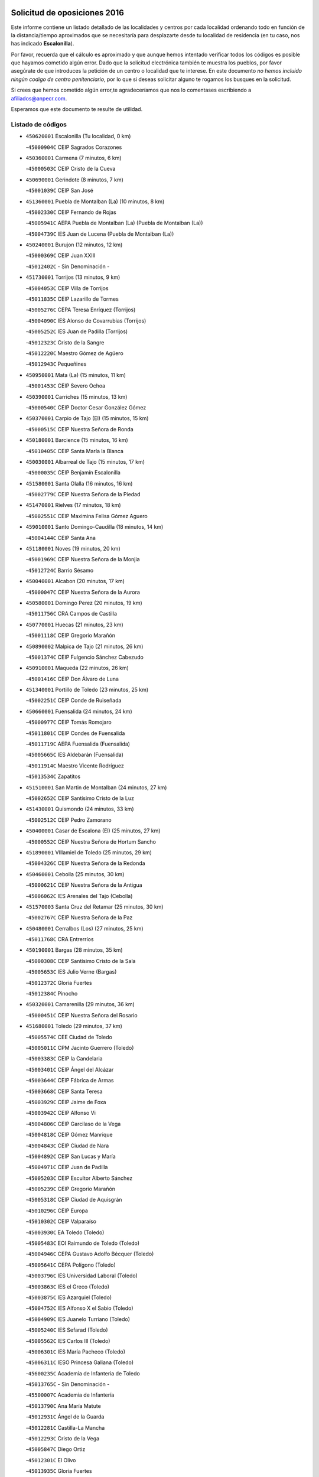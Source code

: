 

.. image:: logo.png
   :align: center

Solicitud de oposiciones 2016
======================================================

  
  
Este informe contiene un listado detallado de las localidades y centros por cada
localidad ordenando todo en función de la distancia/tiempo aproximados que se
necesitaría para desplazarte desde tu localidad de residencia (en tu caso,
nos has indicado **Escalonilla**).

Por favor, recuerda que el cálculo es aproximado y que aunque hemos
intentado verificar todos los códigos es posible que hayamos cometido algún
error. Dado que la solicitud electrónica también te muestra los pueblos, por
favor asegúrate de que introduces la petición de un centro o localidad que
te interese. En este documento
*no hemos incluido ningún codigo de centro penitenciario*, por lo que si deseas
solicitar alguno te rogamos los busques en la solicitud.

Si crees que hemos cometido algún error,te agradeceríamos que nos lo comentases
escribiendo a afiliados@anpecr.com.

Esperamos que este documento te resulte de utilidad.



Listado de códigos
-------------------


- ``450620001`` Escalonilla  (Tu localidad, 0 km)

  -``45000904C`` CEIP Sagrados Corazones
    

- ``450360001`` Carmena  (7 minutos, 6 km)

  -``45000503C`` CEIP Cristo de la Cueva
    

- ``450690001`` Gerindote  (8 minutos, 7 km)

  -``45001039C`` CEIP San José
    

- ``451360001`` Puebla de Montalban (La)  (10 minutos, 8 km)

  -``45002330C`` CEIP Fernando de Rojas
    

  -``45005941C`` AEPA Puebla de Montalban (La) (Puebla de Montalban (La))
    

  -``45004739C`` IES Juan de Lucena (Puebla de Montalban (La))
    

- ``450240001`` Burujon  (12 minutos, 12 km)

  -``45000369C`` CEIP Juan XXIII
    

  -``45012402C`` - Sin Denominación -
    

- ``451730001`` Torrijos  (13 minutos, 9 km)

  -``45004053C`` CEIP Villa de Torrijos
    

  -``45011835C`` CEIP Lazarillo de Tormes
    

  -``45005276C`` CEPA Teresa Enríquez (Torrijos)
    

  -``45004090C`` IES Alonso de Covarrubias (Torrijos)
    

  -``45005252C`` IES Juan de Padilla (Torrijos)
    

  -``45012323C`` Cristo de la Sangre
    

  -``45012220C`` Maestro Gómez de Agüero
    

  -``45012943C`` Pequeñines
    

- ``450950001`` Mata (La)  (15 minutos, 11 km)

  -``45001453C`` CEIP Severo Ochoa
    

- ``450390001`` Carriches  (15 minutos, 13 km)

  -``45000540C`` CEIP Doctor Cesar González Gómez
    

- ``450370001`` Carpio de Tajo (El)  (15 minutos, 15 km)

  -``45000515C`` CEIP Nuestra Señora de Ronda
    

- ``450180001`` Barcience  (15 minutos, 16 km)

  -``45010405C`` CEIP Santa María la Blanca
    

- ``450030001`` Albarreal de Tajo  (15 minutos, 17 km)

  -``45000035C`` CEIP Benjamín Escalonilla
    

- ``451580001`` Santa Olalla  (16 minutos, 16 km)

  -``45002779C`` CEIP Nuestra Señora de la Piedad
    

- ``451470001`` Rielves  (17 minutos, 18 km)

  -``45002551C`` CEIP Maximina Felisa Gómez Aguero
    

- ``459010001`` Santo Domingo-Caudilla  (18 minutos, 14 km)

  -``45004144C`` CEIP Santa Ana
    

- ``451180001`` Noves  (19 minutos, 20 km)

  -``45001969C`` CEIP Nuestra Señora de la Monjia
    

  -``45012724C`` Barrio Sésamo
    

- ``450040001`` Alcabon  (20 minutos, 17 km)

  -``45000047C`` CEIP Nuestra Señora de la Aurora
    

- ``450580001`` Domingo Perez  (20 minutos, 19 km)

  -``45011756C`` CRA Campos de Castilla
    

- ``450770001`` Huecas  (21 minutos, 23 km)

  -``45001118C`` CEIP Gregorio Marañón
    

- ``450890002`` Malpica de Tajo  (21 minutos, 26 km)

  -``45001374C`` CEIP Fulgencio Sánchez Cabezudo
    

- ``450910001`` Maqueda  (22 minutos, 26 km)

  -``45001416C`` CEIP Don Álvaro de Luna
    

- ``451340001`` Portillo de Toledo  (23 minutos, 25 km)

  -``45002251C`` CEIP Conde de Ruiseñada
    

- ``450660001`` Fuensalida  (24 minutos, 24 km)

  -``45000977C`` CEIP Tomás Romojaro
    

  -``45011801C`` CEIP Condes de Fuensalida
    

  -``45011719C`` AEPA Fuensalida (Fuensalida)
    

  -``45005665C`` IES Aldebarán (Fuensalida)
    

  -``45011914C`` Maestro Vicente Rodríguez
    

  -``45013534C`` Zapatitos
    

- ``451510001`` San Martin de Montalban  (24 minutos, 27 km)

  -``45002652C`` CEIP Santísimo Cristo de la Luz
    

- ``451430001`` Quismondo  (24 minutos, 33 km)

  -``45002512C`` CEIP Pedro Zamorano
    

- ``450400001`` Casar de Escalona (El)  (25 minutos, 27 km)

  -``45000552C`` CEIP Nuestra Señora de Hortum Sancho
    

- ``451890001`` VIllamiel de Toledo  (25 minutos, 29 km)

  -``45004326C`` CEIP Nuestra Señora de la Redonda
    

- ``450460001`` Cebolla  (25 minutos, 30 km)

  -``45000621C`` CEIP Nuestra Señora de la Antigua
    

  -``45006062C`` IES Arenales del Tajo (Cebolla)
    

- ``451570003`` Santa Cruz del Retamar  (25 minutos, 30 km)

  -``45002767C`` CEIP Nuestra Señora de la Paz
    

- ``450480001`` Cerralbos (Los)  (27 minutos, 25 km)

  -``45011768C`` CRA Entrerríos
    

- ``450190001`` Bargas  (28 minutos, 35 km)

  -``45000308C`` CEIP Santísimo Cristo de la Sala
    

  -``45005653C`` IES Julio Verne (Bargas)
    

  -``45012372C`` Gloria Fuertes
    

  -``45012384C`` Pinocho
    

- ``450320001`` Camarenilla  (29 minutos, 36 km)

  -``45000451C`` CEIP Nuestra Señora del Rosario
    

- ``451680001`` Toledo  (29 minutos, 37 km)

  -``45005574C`` CEE Ciudad de Toledo
    

  -``45005011C`` CPM Jacinto Guerrero (Toledo)
    

  -``45003383C`` CEIP la Candelaria
    

  -``45003401C`` CEIP Ángel del Alcázar
    

  -``45003644C`` CEIP Fábrica de Armas
    

  -``45003668C`` CEIP Santa Teresa
    

  -``45003929C`` CEIP Jaime de Foxa
    

  -``45003942C`` CEIP Alfonso Vi
    

  -``45004806C`` CEIP Garcilaso de la Vega
    

  -``45004818C`` CEIP Gómez Manrique
    

  -``45004843C`` CEIP Ciudad de Nara
    

  -``45004892C`` CEIP San Lucas y María
    

  -``45004971C`` CEIP Juan de Padilla
    

  -``45005203C`` CEIP Escultor Alberto Sánchez
    

  -``45005239C`` CEIP Gregorio Marañón
    

  -``45005318C`` CEIP Ciudad de Aquisgrán
    

  -``45010296C`` CEIP Europa
    

  -``45010302C`` CEIP Valparaíso
    

  -``45003930C`` EA Toledo (Toledo)
    

  -``45005483C`` EOI Raimundo de Toledo (Toledo)
    

  -``45004946C`` CEPA Gustavo Adolfo Bécquer (Toledo)
    

  -``45005641C`` CEPA Polígono (Toledo)
    

  -``45003796C`` IES Universidad Laboral (Toledo)
    

  -``45003863C`` IES el Greco (Toledo)
    

  -``45003875C`` IES Azarquiel (Toledo)
    

  -``45004752C`` IES Alfonso X el Sabio (Toledo)
    

  -``45004909C`` IES Juanelo Turriano (Toledo)
    

  -``45005240C`` IES Sefarad (Toledo)
    

  -``45005562C`` IES Carlos III (Toledo)
    

  -``45006301C`` IES María Pacheco (Toledo)
    

  -``45006311C`` IESO Princesa Galiana (Toledo)
    

  -``45600235C`` Academia de Infanteria de Toledo
    

  -``45013765C`` - Sin Denominación -
    

  -``45500007C`` Academia de Infantería
    

  -``45013790C`` Ana María Matute
    

  -``45012931C`` Ángel de la Guarda
    

  -``45012281C`` Castilla-La Mancha
    

  -``45012293C`` Cristo de la Vega
    

  -``45005847C`` Diego Ortiz
    

  -``45012301C`` El Olivo
    

  -``45013935C`` Gloria Fuertes
    

  -``45012311C`` La Cigarra
    

- ``451710001`` Torre de Esteban Hambran (La)  (29 minutos, 37 km)

  -``45004016C`` CEIP Juan Aguado
    

- ``450760001`` Hormigos  (29 minutos, 38 km)

  -``45001091C`` CEIP Virgen de la Higuera
    

- ``451220001`` Olias del Rey  (29 minutos, 39 km)

  -``45002044C`` CEIP Pedro Melendo García
    

  -``45012748C`` Árbol Mágico
    

  -``45012751C`` Bosque de los Sueños
    

- ``451330001`` Polan  (31 minutos, 30 km)

  -``45002241C`` CEIP José María Corcuera
    

  -``45012141C`` AEPA Polan (Polan)
    

  -``45012785C`` Arco Iris
    

- ``450450001`` Cazalegas  (31 minutos, 39 km)

  -``45000606C`` CEIP Miguel de Cervantes
    

  -``45013613C`` - Sin Denominación -
    

- ``451520001`` San Martin de Pusa  (31 minutos, 41 km)

  -``45013871C`` CRA Río Pusa
    

- ``450150001`` Arcicollar  (32 minutos, 34 km)

  -``45000254C`` CEIP San Blas
    

- ``450190003`` Perdices (Las)  (32 minutos, 38 km)

  -``45011771C`` CEIP Pintor Tomás Camarero
    

- ``450610001`` Escalona  (32 minutos, 40 km)

  -``45000898C`` CEIP Inmaculada Concepción
    

  -``45006074C`` IES Lazarillo de Tormes (Escalona)
    

- ``450520001`` Cobisa  (32 minutos, 42 km)

  -``45000692C`` CEIP Cardenal Tavera
    

  -``45011793C`` CEIP Gloria Fuertes
    

  -``45013601C`` Escuela Municipal de Música y Danza de Cobisa
    

  -``45012499C`` Los Cotos
    

- ``452040001`` Yunclillos  (32 minutos, 45 km)

  -``45004594C`` CEIP Nuestra Señora de la Salud
    

- ``450250001`` Cabañas de la Sagra  (32 minutos, 46 km)

  -``45000370C`` CEIP San Isidro Labrador
    

  -``45013704C`` Gloria Fuertes
    

- ``450880001`` Magan  (32 minutos, 46 km)

  -``45001349C`` CEIP Santa Marina
    

  -``45013959C`` Soletes
    

- ``450310001`` Camarena  (33 minutos, 34 km)

  -``45000448C`` CEIP María del Mar
    

  -``45011975C`` CEIP Alonso Rodríguez
    

  -``45012128C`` IES Blas de Prado (Camarena)
    

  -``45012426C`` La Abeja Maya
    

- ``450160001`` Arges  (33 minutos, 40 km)

  -``45000278C`` CEIP Tirso de Molina
    

  -``45011781C`` CEIP Miguel de Cervantes
    

  -``45012360C`` Ángel de la Guarda
    

  -``45013595C`` San Isidro Labrador
    

- ``451370001`` Pueblanueva (La)  (33 minutos, 42 km)

  -``45002366C`` CEIP San Isidro
    

- ``451020002`` Mocejon  (34 minutos, 46 km)

  -``45001544C`` CEIP Miguel de Cervantes
    

  -``45012049C`` AEPA Mocejon (Mocejon)
    

  -``45012669C`` La Oca
    

- ``450230001`` Burguillos de Toledo  (34 minutos, 47 km)

  -``45000357C`` CEIP Victorio Macho
    

  -``45013625C`` La Campana
    

- ``450560001`` Chozas de Canales  (35 minutos, 39 km)

  -``45000801C`` CEIP Santa María Magdalena
    

  -``45012475C`` Pepito Conejo
    

- ``450700001`` Guadamur  (35 minutos, 45 km)

  -``45001040C`` CEIP Nuestra Señora de la Natividad
    

  -``45012554C`` La Casita de Elia
    

- ``450130001`` Almorox  (35 minutos, 47 km)

  -``45000229C`` CEIP Silvano Cirujano
    

- ``451070001`` Nambroca  (35 minutos, 49 km)

  -``45001726C`` CEIP la Fuente
    

  -``45012694C`` - Sin Denominación -
    

- ``452030001`` Yuncler  (35 minutos, 52 km)

  -``45004582C`` CEIP Remigio Laín
    

- ``450830001`` Layos  (36 minutos, 44 km)

  -``45001210C`` CEIP María Magdalena
    

- ``451830001`` Ventas de Retamosa (Las)  (36 minutos, 44 km)

  -``45004201C`` CEIP Santiago Paniego
    

- ``451880001`` VIllaluenga de la Sagra  (36 minutos, 51 km)

  -``45004302C`` CEIP Juan Palarea
    

  -``45006165C`` IES Castillo del Águila (VIllaluenga de la Sagra)
    

- ``451960002`` VIllaseca de la Sagra  (36 minutos, 52 km)

  -``45004429C`` CEIP Virgen de las Angustias
    

- ``451160001`` Noez  (37 minutos, 36 km)

  -``45001945C`` CEIP Santísimo Cristo de la Salud
    

- ``450670001`` Galvez  (37 minutos, 41 km)

  -``45000989C`` CEIP San Juan de la Cruz
    

  -``45005975C`` IES Montes de Toledo (Galvez)
    

  -``45013716C`` Garbancito
    

- ``451450001`` Recas  (37 minutos, 49 km)

  -``45002536C`` CEIP Cesar Cabañas Caballero
    

  -``45012131C`` IES Arcipreste de Canales (Recas)
    

  -``45013728C`` Aserrín Aserrán
    

- ``450980001`` Menasalbas  (38 minutos, 41 km)

  -``45001490C`` CEIP Nuestra Señora de Fátima
    

  -``45013753C`` Menapeques
    

- ``451090001`` Navahermosa  (38 minutos, 42 km)

  -``45001763C`` CEIP San Miguel Arcángel
    

  -``45010341C`` CEPA la Raña (Navahermosa)
    

  -``45006207C`` IESO Manuel de Guzmán (Navahermosa)
    

  -``45012700C`` - Sin Denominación -
    

- ``452050001`` Yuncos  (38 minutos, 57 km)

  -``45004600C`` CEIP Nuestra Señora del Consuelo
    

  -``45010511C`` CEIP Guillermo Plaza
    

  -``45012104C`` CEIP Villa de Yuncos
    

  -``45006189C`` IES la Cañuela (Yuncos)
    

  -``45013492C`` Acuarela
    

- ``451190001`` Numancia de la Sagra  (38 minutos, 58 km)

  -``45001970C`` CEIP Santísimo Cristo de la Misericordia
    

  -``45011872C`` IES Profesor Emilio Lledó (Numancia de la Sagra)
    

  -``45012736C`` Garabatos
    

- ``450990001`` Mentrida  (39 minutos, 45 km)

  -``45001507C`` CEIP Luis Solana
    

  -``45011860C`` IES Antonio Jiménez-Landi (Mentrida)
    

- ``451120001`` Navalmorales (Los)  (39 minutos, 48 km)

  -``45001805C`` CEIP San Francisco
    

  -``45005495C`` IES los Navalmorales (Navalmorales (Los))
    

- ``450850001`` Lominchar  (39 minutos, 58 km)

  -``45001234C`` CEIP Ramón y Cajal
    

  -``45012621C`` Aldea Pitufa
    

- ``451740001`` Totanes  (40 minutos, 42 km)

  -``45004107C`` CEIP Inmaculada Concepción
    

- ``451800001`` Valmojado  (40 minutos, 48 km)

  -``45004168C`` CEIP Santo Domingo de Guzmán
    

  -``45012165C`` AEPA Valmojado (Valmojado)
    

  -``45006141C`` IES Cañada Real (Valmojado)
    

- ``450410002`` Calypo Fado  (40 minutos, 53 km)

  -``45010375C`` CEIP Calypo
    

- ``450510001`` Cobeja  (40 minutos, 56 km)

  -``45000680C`` CEIP San Juan Bautista
    

  -``45012487C`` Los Pitufitos
    

- ``450680001`` Garciotun  (41 minutos, 46 km)

  -``45001027C`` CEIP Santa María Magdalena
    

- ``451540001`` San Roman de los Montes  (41 minutos, 56 km)

  -``45010417C`` CEIP Nuestra Señora del Buen Camino
    

- ``451820001`` Ventas Con Peña Aguilera (Las)  (42 minutos, 45 km)

  -``45004181C`` CEIP Nuestra Señora del Águila
    

- ``450550001`` Cuerva  (42 minutos, 47 km)

  -``45000795C`` CEIP Soledad Alonso Dorado
    

- ``451170001`` Nombela  (42 minutos, 48 km)

  -``45001957C`` CEIP Cristo de la Nava
    

- ``450410001`` Casarrubios del Monte  (42 minutos, 55 km)

  -``45000576C`` CEIP San Juan de Dios
    

  -``45012451C`` Arco Iris
    

- ``450120001`` Almonacid de Toledo  (42 minutos, 61 km)

  -``45000187C`` CEIP Virgen de la Oliva
    

- ``450810001`` Illescas  (42 minutos, 64 km)

  -``45001167C`` CEIP Martín Chico
    

  -``45005343C`` CEIP la Constitución
    

  -``45010454C`` CEIP Ilarcuris
    

  -``45011999C`` CEIP Clara Campoamor
    

  -``45005914C`` CEPA Pedro Gumiel (Illescas)
    

  -``45004788C`` IES Juan de Padilla (Illescas)
    

  -``45005987C`` IES Condestable Álvaro de Luna (Illescas)
    

  -``45012581C`` Canicas
    

  -``45012591C`` Truke
    

- ``450810008`` Señorio de Illescas (El)  (42 minutos, 64 km)

  -``45012190C`` CEIP el Greco
    

- ``452010001`` Yeles  (42 minutos, 65 km)

  -``45004533C`` CEIP San Antonio
    

  -``45013066C`` Rocinante
    

- ``450010001`` Ajofrin  (43 minutos, 57 km)

  -``45000011C`` CEIP Jacinto Guerrero
    

  -``45012335C`` La Casa de los Duendes
    

- ``450960002`` Mazarambroz  (43 minutos, 60 km)

  -``45001477C`` CEIP Nuestra Señora del Sagrario
    

- ``451280001`` Pantoja  (43 minutos, 63 km)

  -``45002196C`` CEIP Marqueses de Manzanedo
    

  -``45012773C`` - Sin Denominación -
    

- ``451650006`` Talavera de la Reina  (44 minutos, 52 km)

  -``45005811C`` CEE Bios
    

  -``45002950C`` CEIP Federico García Lorca
    

  -``45002986C`` CEIP Santa María
    

  -``45003139C`` CEIP Nuestra Señora del Prado
    

  -``45003140C`` CEIP Fray Hernando de Talavera
    

  -``45003152C`` CEIP San Ildefonso
    

  -``45003164C`` CEIP San Juan de Dios
    

  -``45004624C`` CEIP Hernán Cortés
    

  -``45004831C`` CEIP José Bárcena
    

  -``45004855C`` CEIP Antonio Machado
    

  -``45005197C`` CEIP Pablo Iglesias
    

  -``45013583C`` CEIP Bartolomé Nicolau
    

  -``45005057C`` EA Talavera (Talavera de la Reina)
    

  -``45005537C`` EOI Talavera de la Reina (Talavera de la Reina)
    

  -``45004958C`` CEPA Río Tajo (Talavera de la Reina)
    

  -``45003255C`` IES Padre Juan de Mariana (Talavera de la Reina)
    

  -``45003267C`` IES Juan Antonio Castro (Talavera de la Reina)
    

  -``45003279C`` IES San Isidro (Talavera de la Reina)
    

  -``45004740C`` IES Gabriel Alonso de Herrera (Talavera de la Reina)
    

  -``45005461C`` IES Puerta de Cuartos (Talavera de la Reina)
    

  -``45005471C`` IES Ribera del Tajo (Talavera de la Reina)
    

  -``45014101C`` Conservatorio Profesional de Música de Talavera de la Reina
    

  -``45012256C`` El Alfar
    

  -``45000618C`` Eusebio Rubalcaba
    

  -``45012268C`` Julián Besteiro
    

  -``45012271C`` Santo Ángel de la Guarda
    

- ``451900001`` VIllaminaya  (44 minutos, 65 km)

  -``45004338C`` CEIP Santo Domingo de Silos
    

- ``451400001`` Pulgar  (45 minutos, 46 km)

  -``45002411C`` CEIP Nuestra Señora de la Blanca
    

  -``45012827C`` Pulgarcito
    

- ``451270001`` Palomeque  (45 minutos, 48 km)

  -``45002184C`` CEIP San Juan Bautista
    

- ``451440001`` Real de San VIcente (El)  (45 minutos, 49 km)

  -``45014022C`` CRA Real de San Vicente
    

- ``450970001`` Mejorada  (45 minutos, 62 km)

  -``45010429C`` CRA Ribera del Guadyerbas
    

- ``451630002`` Sonseca  (45 minutos, 62 km)

  -``45002883C`` CEIP San Juan Evangelista
    

  -``45012074C`` CEIP Peñamiel
    

  -``45005926C`` CEPA Cum Laude (Sonseca)
    

  -``45005355C`` IES la Sisla (Sonseca)
    

  -``45012891C`` Arco Iris
    

  -``45010351C`` Escuela Municipal de Música y Danza de Sonseca
    

  -``45012244C`` Virgen de la Salud
    

- ``450470001`` Cedillo del Condado  (45 minutos, 63 km)

  -``45000631C`` CEIP Nuestra Señora de la Natividad
    

  -``45012463C`` Pompitas
    

- ``450140001`` Añover de Tajo  (45 minutos, 66 km)

  -``45000230C`` CEIP Conde de Mayalde
    

  -``45006049C`` IES San Blas (Añover de Tajo)
    

  -``45012359C`` - Sin Denominación -
    

  -``45013881C`` Puliditos
    

- ``450940001`` Mascaraque  (45 minutos, 66 km)

  -``45001441C`` CEIP Juan de Padilla
    

- ``451570001`` Calalberche  (46 minutos, 51 km)

  -``45011811C`` CEIP Ribera del Alberche
    

- ``451530001`` San Pablo de los Montes  (46 minutos, 51 km)

  -``45002676C`` CEIP Nuestra Señora de Gracia
    

  -``45012852C`` San Pablo de los Montes
    

- ``451130002`` Navalucillos (Los)  (46 minutos, 56 km)

  -``45001854C`` CEIP Nuestra Señora de las Saleras
    

- ``451650007`` Talavera la Nueva  (47 minutos, 66 km)

  -``45003358C`` CEIP San Isidro
    

  -``45012906C`` Dulcinea
    

- ``451650005`` Gamonal  (47 minutos, 67 km)

  -``45002962C`` CEIP Don Cristóbal López
    

  -``45013649C`` Gamonital
    

- ``451240002`` Orgaz  (47 minutos, 68 km)

  -``45002093C`` CEIP Conde de Orgaz
    

  -``45013662C`` Escuela Municipal de Música de Orgaz
    

  -``45012761C`` Nube de Algodón
    

- ``451990001`` VIso de San Juan (El)  (48 minutos, 65 km)

  -``45004466C`` CEIP Fernando de Alarcón
    

  -``45011987C`` CEIP Miguel Delibes
    

- ``451970001`` VIllasequilla  (48 minutos, 66 km)

  -``45004442C`` CEIP San Isidro Labrador
    

- ``451760001`` Ugena  (48 minutos, 68 km)

  -``45004120C`` CEIP Miguel de Cervantes
    

  -``45011847C`` CEIP Tres Torres
    

  -``45012955C`` Los Peques
    

- ``451810001`` Velada  (48 minutos, 69 km)

  -``45004171C`` CEIP Andrés Arango
    

- ``450280001`` Alberche del Caudillo  (48 minutos, 70 km)

  -``45000400C`` CEIP San Isidro
    

- ``450640001`` Esquivias  (48 minutos, 70 km)

  -``45000931C`` CEIP Miguel de Cervantes
    

  -``45011963C`` CEIP Catalina de Palacios
    

  -``45010387C`` IES Alonso Quijada (Esquivias)
    

  -``45012542C`` Sancho Panza
    

- ``450900001`` Manzaneque  (48 minutos, 74 km)

  -``45001398C`` CEIP Álvarez de Toledo
    

  -``45012645C`` - Sin Denominación -
    

- ``450020001`` Alameda de la Sagra  (49 minutos, 62 km)

  -``45000023C`` CEIP Nuestra Señora de la Asunción
    

  -``45012347C`` El Jardín de los Sueños
    

- ``451060001`` Mora  (49 minutos, 70 km)

  -``45001623C`` CEIP José Ramón Villa
    

  -``45001672C`` CEIP Fernando Martín
    

  -``45010466C`` AEPA Mora (Mora)
    

  -``45006220C`` IES Peñas Negras (Mora)
    

  -``45012670C`` - Sin Denominación -
    

  -``45012682C`` - Sin Denominación -
    

- ``450280002`` Calera y Chozas  (49 minutos, 75 km)

  -``45000412C`` CEIP Santísimo Cristo de Chozas
    

  -``45012414C`` Maestro Don Antonio Fernández
    

- ``450380001`` Carranque  (50 minutos, 72 km)

  -``45000527C`` CEIP Guadarrama
    

  -``45012098C`` CEIP Villa de Materno
    

  -``45011859C`` IES Libertad (Carranque)
    

  -``45012438C`` Garabatos
    

- ``450210001`` Borox  (51 minutos, 75 km)

  -``45000321C`` CEIP Nuestra Señora de la Salud
    

- ``450060001`` Alcaudete de la Jara  (53 minutos, 69 km)

  -``45000096C`` CEIP Rufino Mansi
    

- ``451910001`` VIllamuelas  (53 minutos, 73 km)

  -``45004341C`` CEIP Santa María Magdalena
    

- ``452020001`` Yepes  (53 minutos, 76 km)

  -``45004557C`` CEIP Rafael García Valiño
    

  -``45006177C`` IES Carpetania (Yepes)
    

  -``45013078C`` Fuentearriba
    

- ``450780001`` Huerta de Valdecarabanos  (54 minutos, 76 km)

  -``45001121C`` CEIP Virgen del Rosario de Pastores
    

  -``45012578C`` Garabatos
    

- ``451610003`` Seseña  (54 minutos, 77 km)

  -``45002809C`` CEIP Gabriel Uriarte
    

  -``45010442C`` CEIP Sisius
    

  -``45011823C`` CEIP Juan Carlos I
    

  -``45005677C`` IES Margarita Salas (Seseña)
    

  -``45006244C`` IES las Salinas (Seseña)
    

  -``45012888C`` Pequeñines
    

- ``450720001`` Herencias (Las)  (55 minutos, 65 km)

  -``45001064C`` CEIP Vera Cruz
    

- ``450500001`` Ciruelos  (56 minutos, 85 km)

  -``45000679C`` CEIP Santísimo Cristo de la Misericordia
    

- ``451140001`` Navamorcuende  (57 minutos, 72 km)

  -``45006268C`` CRA Sierra de San Vicente
    

- ``451610004`` Seseña Nuevo  (57 minutos, 81 km)

  -``45002810C`` CEIP Fernando de Rojas
    

  -``45010363C`` CEIP Gloria Fuertes
    

  -``45011951C`` CEIP el Quiñón
    

  -``45010399C`` CEPA Seseña Nuevo (Seseña Nuevo)
    

  -``45012876C`` Burbujas
    

- ``450200001`` Belvis de la Jara  (58 minutos, 77 km)

  -``45000311C`` CEIP Fernando Jiménez de Gregorio
    

  -``45006050C`` IESO la Jara (Belvis de la Jara)
    

  -``45013546C`` - Sin Denominación -
    

- ``452000005`` Yebenes (Los)  (58 minutos, 78 km)

  -``45004478C`` CEIP San José de Calasanz
    

  -``45012050C`` AEPA Yebenes (Los) (Yebenes (Los))
    

  -``45005689C`` IES Guadalerzas (Yebenes (Los))
    

- ``451930001`` VIllanueva de Bogas  (58 minutos, 84 km)

  -``45004375C`` CEIP Santa Ana
    

- ``451250002`` Oropesa  (58 minutos, 89 km)

  -``45002123C`` CEIP Martín Gallinar
    

  -``45004727C`` IES Alonso de Orozco (Oropesa)
    

  -``45013960C`` María Arnús
    

- ``451230001`` Ontigola  (59 minutos, 82 km)

  -``45002056C`` CEIP Virgen del Rosario
    

  -``45013819C`` - Sin Denominación -
    

- ``451300001`` Parrillas  (59 minutos, 84 km)

  -``45002202C`` CEIP Nuestra Señora de la Luz
    

- ``450820001`` Lagartera  (59 minutos, 90 km)

  -``45001192C`` CEIP Jacinto Guerrero
    

  -``45012608C`` El Castillejo
    

- ``451750001`` Turleque  (1h, 90 km)

  -``45004119C`` CEIP Fernán González
    

- ``450300001`` Calzada de Oropesa (La)  (1h, 97 km)

  -``45012189C`` CRA Campo Arañuelo
    

- ``450720002`` Membrillo (El)  (1h 1min, 70 km)

  -``45005124C`` CEIP Ortega Pérez
    

- ``451210001`` Ocaña  (1h 1min, 88 km)

  -``45002020C`` CEIP San José de Calasanz
    

  -``45012177C`` CEIP Pastor Poeta
    

  -``45005631C`` CEPA Gutierre de Cárdenas (Ocaña)
    

  -``45004685C`` IES Alonso de Ercilla (Ocaña)
    

  -``45004791C`` IES Miguel Hernández (Ocaña)
    

  -``45013731C`` - Sin Denominación -
    

  -``45012232C`` Mesa de Ocaña
    

- ``450920001`` Marjaliza  (1h 2min, 85 km)

  -``45006037C`` CEIP San Juan
    

- ``450070001`` Alcolea de Tajo  (1h 2min, 91 km)

  -``45012086C`` CRA Río Tajo
    

- ``451660001`` Tembleque  (1h 3min, 94 km)

  -``45003361C`` CEIP Antonia González
    

  -``45012918C`` Cervantes II
    

- ``450590001`` Dosbarrios  (1h 3min, 97 km)

  -``45000862C`` CEIP San Isidro Labrador
    

  -``45014034C`` Garabatos
    

- ``450530001`` Consuegra  (1h 3min, 98 km)

  -``45000710C`` CEIP Santísimo Cristo de la Vera Cruz
    

  -``45000722C`` CEIP Miguel de Cervantes
    

  -``45004880C`` CEPA Castillo de Consuegra (Consuegra)
    

  -``45000734C`` IES Consaburum (Consuegra)
    

  -``45014083C`` - Sin Denominación -
    

- ``451100001`` Navalcan  (1h 4min, 87 km)

  -``45001787C`` CEIP Blas Tello
    

- ``450710001`` Guardia (La)  (1h 5min, 91 km)

  -``45001052C`` CEIP Valentín Escobar
    

- ``451380001`` Puente del Arzobispo (El)  (1h 5min, 94 km)

  -``45013984C`` CRA Villas del Tajo
    

- ``130720003`` Retuerta del Bullaque  (1h 6min, 79 km)

  -``13010791C`` CRA Montes de Toledo
    

- ``451150001`` Noblejas  (1h 6min, 97 km)

  -``45001908C`` CEIP Santísimo Cristo de las Injurias
    

  -``45012037C`` AEPA Noblejas (Noblejas)
    

  -``45012712C`` Rosa Sensat
    

- ``450870001`` Madridejos  (1h 7min, 105 km)

  -``45012062C`` CEE Mingoliva
    

  -``45001313C`` CEIP Garcilaso de la Vega
    

  -``45005185C`` CEIP Santa Ana
    

  -``45010478C`` AEPA Madridejos (Madridejos)
    

  -``45001337C`` IES Valdehierro (Madridejos)
    

  -``45012633C`` - Sin Denominación -
    

  -``45011720C`` Escuela Municipal de Música y Danza de Madridejos
    

  -``45013522C`` Juan Vicente Camacho
    

- ``451080001`` Nava de Ricomalillo (La)  (1h 9min, 92 km)

  -``45010430C`` CRA Montes de Toledo
    

- ``451490001`` Romeral (El)  (1h 9min, 100 km)

  -``45002627C`` CEIP Silvano Cirujano
    

- ``451950001`` VIllarrubia de Santiago  (1h 9min, 102 km)

  -``45004399C`` CEIP Nuestra Señora del Castellar
    

- ``451770001`` Urda  (1h 9min, 108 km)

  -``45004132C`` CEIP Santo Cristo
    

  -``45012979C`` Blasa Ruíz
    

- ``450340001`` Camuñas  (1h 9min, 113 km)

  -``45000485C`` CEIP Cardenal Cisneros
    

- ``451980001`` VIllatobas  (1h 10min, 106 km)

  -``45004454C`` CEIP Sagrado Corazón de Jesús
    

- ``130700001`` Puerto Lapice  (1h 11min, 120 km)

  -``13002435C`` CEIP Juan Alcaide
    

- ``130650005`` Torno (El)  (1h 14min, 92 km)

  -``13002356C`` CEIP Nuestra Señora de Guadalupe
    

- ``130470001`` Herencia  (1h 15min, 125 km)

  -``13001698C`` CEIP Carrasco Alcalde
    

  -``13005023C`` AEPA Herencia (Herencia)
    

  -``13004729C`` IES Hermógenes Rodríguez (Herencia)
    

  -``13011369C`` - Sin Denominación -
    

  -``13010882C`` Escuela Municipal de Música y Danza de Herencia
    

- ``451870001`` VIllafranca de los Caballeros  (1h 15min, 126 km)

  -``45004296C`` CEIP Miguel de Cervantes
    

  -``45006153C`` IESO la Falcata (VIllafranca de los Caballeros)
    

- ``450840001`` Lillo  (1h 16min, 108 km)

  -``45001222C`` CEIP Marcelino Murillo
    

  -``45012611C`` Tris-Tras
    

- ``130500001`` Labores (Las)  (1h 17min, 128 km)

  -``13001753C`` CEIP San José de Calasanz
    

- ``451560001`` Santa Cruz de la Zarza  (1h 18min, 119 km)

  -``45002721C`` CEIP Eduardo Palomo Rodríguez
    

  -``45006190C`` IESO Velsinia (Santa Cruz de la Zarza)
    

  -``45012864C`` - Sin Denominación -
    

- ``450330001`` Campillo de la Jara (El)  (1h 19min, 103 km)

  -``45006271C`` CRA la Jara
    

- ``451850001`` VIllacañas  (1h 19min, 112 km)

  -``45004259C`` CEIP Santa Bárbara
    

  -``45010338C`` AEPA VIllacañas (VIllacañas)
    

  -``45004272C`` IES Garcilaso de la Vega (VIllacañas)
    

  -``45005321C`` IES Enrique de Arfe (VIllacañas)
    

- ``130440003`` Fuente el Fresno  (1h 19min, 118 km)

  -``13001650C`` CEIP Miguel Delibes
    

  -``13012180C`` Mundo Infantil
    

- ``130970001`` VIllarta de San Juan  (1h 19min, 131 km)

  -``13003555C`` CEIP Nuestra Señora de la Paz
    

- ``450540001`` Corral de Almaguer  (1h 20min, 129 km)

  -``45000783C`` CEIP Nuestra Señora de la Muela
    

  -``45005801C`` IES la Besana (Corral de Almaguer)
    

  -``45012517C`` - Sin Denominación -
    

- ``130180001`` Arenas de San Juan  (1h 22min, 134 km)

  -``13000694C`` CEIP San Bernabé
    

- ``130050002`` Alcazar de San Juan  (1h 22min, 140 km)

  -``13000104C`` CEIP el Santo
    

  -``13000116C`` CEIP Juan de Austria
    

  -``13000128C`` CEIP Jesús Ruiz de la Fuente
    

  -``13000131C`` CEIP Santa Clara
    

  -``13003828C`` CEIP Alces
    

  -``13004092C`` CEIP Pablo Ruiz Picasso
    

  -``13004870C`` CEIP Gloria Fuertes
    

  -``13010900C`` CEIP Jardín de Arena
    

  -``13004705C`` EOI la Equidad (Alcazar de San Juan)
    

  -``13004055C`` CEPA Enrique Tierno Galván (Alcazar de San Juan)
    

  -``13000219C`` IES Miguel de Cervantes Saavedra (Alcazar de San Juan)
    

  -``13000220C`` IES Juan Bosco (Alcazar de San Juan)
    

  -``13004687C`` IES María Zambrano (Alcazar de San Juan)
    

  -``13012121C`` - Sin Denominación -
    

  -``13011242C`` El Tobogán
    

  -``13011060C`` El Torreón
    

  -``13010870C`` Escuela Municipal de Música y Danza de Alcázar de San Juan
    

- ``139010001`` Robledo (El)  (1h 23min, 100 km)

  -``13010778C`` CRA Valle del Bullaque
    

  -``13005096C`` AEPA Robledo (El) (Robledo (El))
    

- ``130650002`` Porzuna  (1h 23min, 106 km)

  -``13002320C`` CEIP Nuestra Señora del Rosario
    

  -``13005084C`` AEPA Porzuna (Porzuna)
    

  -``13005199C`` IES Ribera del Bullaque (Porzuna)
    

  -``13011473C`` Caramelo
    

- ``451860001`` VIlla de Don Fadrique (La)  (1h 23min, 123 km)

  -``45004284C`` CEIP Ramón y Cajal
    

  -``45010508C`` IESO Leonor de Guzmán (VIlla de Don Fadrique (La))
    

- ``139040001`` Llanos del Caudillo  (1h 26min, 147 km)

  -``13003749C`` CEIP el Oasis
    

- ``130520003`` Malagon  (1h 27min, 129 km)

  -``13001790C`` CEIP Cañada Real
    

  -``13001819C`` CEIP Santa Teresa
    

  -``13005035C`` AEPA Malagon (Malagon)
    

  -``13004730C`` IES Estados del Duque (Malagon)
    

  -``13011141C`` Santa Teresa de Jesús
    

- ``162030001`` Tarancon  (1h 27min, 134 km)

  -``16002321C`` CEIP Duque de Riánsares
    

  -``16004443C`` CEIP Gloria Fuertes
    

  -``16003657C`` CEPA Altomira (Tarancon)
    

  -``16004534C`` IES la Hontanilla (Tarancon)
    

  -``16009453C`` Nuestra Señora de Riansares
    

  -``16009660C`` San Isidro
    

  -``16009672C`` Santa Quiteria
    

- ``450270001`` Cabezamesada  (1h 27min, 138 km)

  -``45000394C`` CEIP Alonso de Cárdenas
    

- ``130960001`` VIllarrubia de los Ojos  (1h 28min, 139 km)

  -``13003521C`` CEIP Rufino Blanco
    

  -``13003658C`` CEIP Virgen de la Sierra
    

  -``13005060C`` AEPA VIllarrubia de los Ojos (VIllarrubia de los Ojos)
    

  -``13004900C`` IES Guadiana (VIllarrubia de los Ojos)
    

- ``130280002`` Campo de Criptana  (1h 28min, 146 km)

  -``13004717C`` CPM Alcázar de San Juan-Campo de Criptana (Campo de
    

  -``13000943C`` CEIP Virgen de la Paz
    

  -``13000955C`` CEIP Virgen de Criptana
    

  -``13000967C`` CEIP Sagrado Corazón
    

  -``13003968C`` CEIP Domingo Miras
    

  -``13005011C`` AEPA Campo de Criptana (Campo de Criptana)
    

  -``13001005C`` IES Isabel Perillán y Quirós (Campo de Criptana)
    

  -``13011023C`` Escuela Municipal de Musica y Danza de Campo de Criptana
    

  -``13011096C`` Los Gigantes
    

  -``13011333C`` Los Quijotes
    

- ``451410001`` Quero  (1h 29min, 141 km)

  -``45002421C`` CEIP Santiago Cabañas
    

  -``45012839C`` - Sin Denominación -
    

- ``130490001`` Horcajo de los Montes  (1h 30min, 110 km)

  -``13010766C`` CRA San Isidro
    

  -``13005217C`` IES Montes de Cabañeros (Horcajo de los Montes)
    

- ``160860001`` Fuente de Pedro Naharro  (1h 30min, 142 km)

  -``16004182C`` CRA Retama
    

  -``16009891C`` Rosa León
    

- ``190460001`` Azuqueca de Henares  (1h 30min, 144 km)

  -``19000333C`` CEIP la Paz
    

  -``19000357C`` CEIP Virgen de la Soledad
    

  -``19003863C`` CEIP Maestra Plácida Herranz
    

  -``19004004C`` CEIP Siglo XXI
    

  -``19008095C`` CEIP la Paloma
    

  -``19008745C`` CEIP la Espiga
    

  -``19002950C`` CEPA Clara Campoamor (Azuqueca de Henares)
    

  -``19002615C`` IES Arcipreste de Hita (Azuqueca de Henares)
    

  -``19002640C`` IES San Isidro (Azuqueca de Henares)
    

  -``19003978C`` IES Profesor Domínguez Ortiz (Azuqueca de Henares)
    

  -``19009491C`` Elvira Lindo
    

  -``19008800C`` La Campiña
    

  -``19009567C`` La Curva
    

  -``19008885C`` La Noguera
    

  -``19008873C`` 8 de Marzo
    

- ``130050003`` Cinco Casas  (1h 30min, 149 km)

  -``13012052C`` CRA Alciares
    

- ``451350001`` Puebla de Almoradiel (La)  (1h 31min, 132 km)

  -``45002287C`` CEIP Ramón y Cajal
    

  -``45012153C`` AEPA Puebla de Almoradiel (La) (Puebla de Almoradiel (La))
    

  -``45006116C`` IES Aldonza Lorenzo (Puebla de Almoradiel (La))
    

- ``130400001`` Fernan Caballero  (1h 31min, 135 km)

  -``13001601C`` CEIP Manuel Sastre Velasco
    

  -``13012167C`` Concha Mera
    

- ``190240001`` Alovera  (1h 31min, 150 km)

  -``19000205C`` CEIP Virgen de la Paz
    

  -``19008034C`` CEIP Parque Vallejo
    

  -``19008186C`` CEIP Campiña Verde
    

  -``19008711C`` AEPA Alovera (Alovera)
    

  -``19008113C`` IES Carmen Burgos de Seguí (Alovera)
    

  -``19008851C`` Corazones Pequeños
    

  -``19008174C`` Escuela Municipal de Música y Danza de Alovera
    

  -``19008861C`` San Miguel Arcangel
    

- ``193190001`` VIllanueva de la Torre  (1h 33min, 150 km)

  -``19004016C`` CEIP Paco Rabal
    

  -``19008071C`` CEIP Gloria Fuertes
    

  -``19008137C`` IES Newton-Salas (VIllanueva de la Torre)
    

- ``192800002`` Torrejon del Rey  (1h 34min, 147 km)

  -``19002241C`` CEIP Virgen de las Candelas
    

  -``19009385C`` Escuela de Musica y Danza de Torrejon del Rey
    

- ``192300001`` Quer  (1h 34min, 151 km)

  -``19008691C`` CEIP Villa de Quer
    

  -``19009026C`` Las Setitas
    

- ``191050002`` Chiloeches  (1h 34min, 153 km)

  -``19000710C`` CEIP José Inglés
    

  -``19008782C`` IES Peñalba (Chiloeches)
    

  -``19009580C`` San Marcos
    

- ``161860001`` Saelices  (1h 34min, 154 km)

  -``16009386C`` CRA Segóbriga
    

- ``130530003`` Manzanares  (1h 34min, 162 km)

  -``13001923C`` CEIP Divina Pastora
    

  -``13001935C`` CEIP Altagracia
    

  -``13003853C`` CEIP la Candelaria
    

  -``13004390C`` CEIP Enrique Tierno Galván
    

  -``13004079C`` CEPA San Blas (Manzanares)
    

  -``13001984C`` IES Pedro Álvarez Sotomayor (Manzanares)
    

  -``13003798C`` IES Azuer (Manzanares)
    

  -``13011400C`` - Sin Denominación -
    

  -``13009594C`` Guillermo Calero
    

  -``13011151C`` La Ínsula
    

- ``451420001`` Quintanar de la Orden  (1h 35min, 153 km)

  -``45002457C`` CEIP Cristóbal Colón
    

  -``45012001C`` CEIP Antonio Machado
    

  -``45005288C`` CEPA Luis VIves (Quintanar de la Orden)
    

  -``45002470C`` IES Infante Don Fadrique (Quintanar de la Orden)
    

  -``45004867C`` IES Alonso Quijano (Quintanar de la Orden)
    

  -``45012840C`` Pim Pon
    

- ``160270001`` Barajas de Melo  (1h 35min, 154 km)

  -``16004248C`` CRA Fermín Caballero
    

  -``16009477C`` Virgen de la Vega
    

- ``190580001`` Cabanillas del Campo  (1h 35min, 154 km)

  -``19000461C`` CEIP San Blas
    

  -``19008046C`` CEIP los Olivos
    

  -``19008216C`` CEIP la Senda
    

  -``19003981C`` IES Ana María Matute (Cabanillas del Campo)
    

  -``19008150C`` Escuela Municipal de Música y Danza de Cabanillas del Campo
    

  -``19008903C`` Los Llanos
    

  -``19009506C`` Mirador
    

  -``19008915C`` Tres Torres
    

- ``130060001`` Alcoba  (1h 36min, 117 km)

  -``13000256C`` CEIP Don Rodrigo
    

- ``130620001`` Picon  (1h 36min, 121 km)

  -``13002204C`` CEIP José María del Moral
    

- ``451920001`` VIllanueva de Alcardete  (1h 36min, 147 km)

  -``45004363C`` CEIP Nuestra Señora de la Piedad
    

- ``192250001`` Pozo de Guadalajara  (1h 36min, 151 km)

  -``19001817C`` CEIP Santa Brígida
    

  -``19009014C`` El Parque
    

- ``191300001`` Guadalajara  (1h 36min, 156 km)

  -``19002603C`` CEE Virgen del Amparo
    

  -``19003140C`` CPM Sebastián Durón (Guadalajara)
    

  -``19000989C`` CEIP Alcarria
    

  -``19000990C`` CEIP Cardenal Mendoza
    

  -``19001015C`` CEIP San Pedro Apóstol
    

  -``19001027C`` CEIP Isidro Almazán
    

  -``19001039C`` CEIP Pedro Sanz Vázquez
    

  -``19001052C`` CEIP Rufino Blanco
    

  -``19002639C`` CEIP Alvar Fáñez de Minaya
    

  -``19002706C`` CEIP Balconcillo
    

  -``19002718C`` CEIP el Doncel
    

  -``19002767C`` CEIP Badiel
    

  -``19002822C`` CEIP Ocejón
    

  -``19003097C`` CEIP Río Tajo
    

  -``19003164C`` CEIP Río Henares
    

  -``19008058C`` CEIP las Lomas
    

  -``19008794C`` CEIP Parque de la Muñeca
    

  -``19008101C`` EA Guadalajara (Guadalajara)
    

  -``19003191C`` EOI Guadalajara (Guadalajara)
    

  -``19002858C`` CEPA Río Sorbe (Guadalajara)
    

  -``19001076C`` IES Brianda de Mendoza (Guadalajara)
    

  -``19001091C`` IES Luis de Lucena (Guadalajara)
    

  -``19002597C`` IES Antonio Buero Vallejo (Guadalajara)
    

  -``19002743C`` IES Castilla (Guadalajara)
    

  -``19003139C`` IES Liceo Caracense (Guadalajara)
    

  -``19003450C`` IES José Luis Sampedro (Guadalajara)
    

  -``19003930C`` IES Aguas VIvas (Guadalajara)
    

  -``19008939C`` Alfanhuí
    

  -``19008812C`` Castilla-La Mancha
    

  -``19008952C`` Los Manantiales
    

- ``192200006`` Arboleda (La)  (1h 36min, 157 km)

  -``19008681C`` CEIP la Arboleda de Pioz
    

- ``190710007`` Arenales (Los)  (1h 36min, 157 km)

  -``19009427C`` CEIP María Montessori
    

- ``130630002`` Piedrabuena  (1h 37min, 122 km)

  -``13002228C`` CEIP Miguel de Cervantes
    

  -``13003971C`` CEIP Luis Vives
    

  -``13009582C`` CEPA Montes Norte (Piedrabuena)
    

  -``13005308C`` IES Mónico Sánchez (Piedrabuena)
    

- ``191300002`` Iriepal  (1h 37min, 160 km)

  -``19003589C`` CRA Francisco Ibáñez
    

- ``130360002`` Cortijos de Arriba  (1h 38min, 117 km)

  -``13001443C`` CEIP Nuestra Señora de las Mercedes
    

- ``451010001`` Miguel Esteban  (1h 38min, 142 km)

  -``45001532C`` CEIP Cervantes
    

  -``45006098C`` IESO Juan Patiño Torres (Miguel Esteban)
    

  -``45012657C`` La Abejita
    

- ``161060001`` Horcajo de Santiago  (1h 38min, 151 km)

  -``16001314C`` CEIP José Montalvo
    

  -``16004352C`` AEPA Horcajo de Santiago (Horcajo de Santiago)
    

  -``16004492C`` IES Orden de Santiago (Horcajo de Santiago)
    

  -``16009544C`` Hervás y Panduro
    

- ``190710003`` Coto (El)  (1h 38min, 155 km)

  -``19008162C`` CEIP el Coto
    

- ``191710001`` Marchamalo  (1h 38min, 157 km)

  -``19001441C`` CEIP Cristo de la Esperanza
    

  -``19008061C`` CEIP Maestra Teodora
    

  -``19008721C`` AEPA Marchamalo (Marchamalo)
    

  -``19003553C`` IES Alejo Vera (Marchamalo)
    

  -``19008988C`` - Sin Denominación -
    

- ``130820002`` Tomelloso  (1h 38min, 168 km)

  -``13004080C`` CEE Ponce de León
    

  -``13003038C`` CEIP Miguel de Cervantes
    

  -``13003041C`` CEIP José María del Moral
    

  -``13003051C`` CEIP Carmelo Cortés
    

  -``13003075C`` CEIP Doña Crisanta
    

  -``13003087C`` CEIP José Antonio
    

  -``13003762C`` CEIP San José de Calasanz
    

  -``13003981C`` CEIP Embajadores
    

  -``13003993C`` CEIP San Isidro
    

  -``13004109C`` CEIP San Antonio
    

  -``13004328C`` CEIP Almirante Topete
    

  -``13004948C`` CEIP Virgen de las Viñas
    

  -``13009478C`` CEIP Felix Grande
    

  -``13004122C`` EA Antonio López (Tomelloso)
    

  -``13004742C`` EOI Mar de VIñas (Tomelloso)
    

  -``13004559C`` CEPA Simienza (Tomelloso)
    

  -``13003129C`` IES Eladio Cabañero (Tomelloso)
    

  -``13003130C`` IES Francisco García Pavón (Tomelloso)
    

  -``13004821C`` IES Airén (Tomelloso)
    

  -``13005345C`` IES Alto Guadiana (Tomelloso)
    

  -``13004419C`` Conservatorio Municipal de Música
    

  -``13011199C`` Dulcinea
    

  -``13012027C`` Lorencete
    

  -``13011515C`` Mediodía
    

- ``192200001`` Pioz  (1h 39min, 154 km)

  -``19008149C`` CEIP Castillo de Pioz
    

- ``190710001`` Casar (El)  (1h 39min, 156 km)

  -``19000552C`` CEIP Maestros del Casar
    

  -``19003681C`` AEPA Casar (El) (Casar (El))
    

  -``19003929C`` IES Campiña Alta (Casar (El))
    

  -``19008204C`` IES Juan García Valdemora (Casar (El))
    

- ``169010001`` Carrascosa del Campo  (1h 39min, 162 km)

  -``16004376C`` AEPA Carrascosa del Campo (Carrascosa del Campo)
    

- ``130190001`` Argamasilla de Alba  (1h 39min, 163 km)

  -``13000700C`` CEIP Divino Maestro
    

  -``13000712C`` CEIP Nuestra Señora de Peñarroya
    

  -``13003831C`` CEIP Azorín
    

  -``13005151C`` AEPA Argamasilla de Alba (Argamasilla de Alba)
    

  -``13005278C`` IES VIcente Cano (Argamasilla de Alba)
    

  -``13011308C`` Alba
    

- ``130870002`` Consolacion  (1h 39min, 172 km)

  -``13003348C`` CEIP Virgen de Consolación
    

- ``192800001`` Parque de las Castillas  (1h 40min, 147 km)

  -``19008198C`` CEIP las Castillas
    

- ``191260001`` Galapagos  (1h 40min, 152 km)

  -``19003000C`` CEIP Clara Sánchez
    

- ``130610001`` Pedro Muñoz  (1h 40min, 162 km)

  -``13002162C`` CEIP María Luisa Cañas
    

  -``13002174C`` CEIP Nuestra Señora de los Ángeles
    

  -``13004331C`` CEIP Maestro Juan de Ávila
    

  -``13011011C`` CEIP Hospitalillo
    

  -``13010808C`` AEPA Pedro Muñoz (Pedro Muñoz)
    

  -``13004781C`` IES Isabel Martínez Buendía (Pedro Muñoz)
    

  -``13011461C`` - Sin Denominación -
    

- ``451670001`` Toboso (El)  (1h 40min, 162 km)

  -``45003371C`` CEIP Miguel de Cervantes
    

- ``130540001`` Membrilla  (1h 40min, 167 km)

  -``13001996C`` CEIP Virgen del Espino
    

  -``13002009C`` CEIP San José de Calasanz
    

  -``13005102C`` AEPA Membrilla (Membrilla)
    

  -``13005291C`` IES Marmaria (Membrilla)
    

  -``13011412C`` Lope de Vega
    

- ``192860001`` Tortola de Henares  (1h 40min, 170 km)

  -``19002275C`` CEIP Sagrado Corazón de Jesús
    

- ``130340001`` Casas (Las)  (1h 41min, 128 km)

  -``13003774C`` CEIP Nuestra Señora del Rosario
    

- ``130390001`` Daimiel  (1h 42min, 157 km)

  -``13001479C`` CEIP San Isidro
    

  -``13001480C`` CEIP Infante Don Felipe
    

  -``13001492C`` CEIP la Espinosa
    

  -``13004572C`` CEIP Calatrava
    

  -``13004663C`` CEIP Albuera
    

  -``13004641C`` CEPA Miguel de Cervantes (Daimiel)
    

  -``13001595C`` IES Ojos del Guadiana (Daimiel)
    

  -``13003737C`` IES Juan D&#39;Opazo (Daimiel)
    

  -``13009508C`` Escuela Municipal de Música y Danza de Daimiel
    

  -``13011126C`` Sancho
    

  -``13011138C`` Virgen de las Cruces
    

- ``191430001`` Horche  (1h 42min, 166 km)

  -``19001246C`` CEIP San Roque
    

  -``19008757C`` CEIP Nº 2
    

  -``19008976C`` - Sin Denominación -
    

  -``19009440C`` Escuela Municipal de Música de Horche
    

- ``191170001`` Fontanar  (1h 42min, 168 km)

  -``19000795C`` CEIP Virgen de la Soledad
    

  -``19008940C`` - Sin Denominación -
    

- ``161330001`` Mota del Cuervo  (1h 42min, 172 km)

  -``16001624C`` CEIP Virgen de Manjavacas
    

  -``16009945C`` CEIP Santa Rita
    

  -``16004327C`` AEPA Mota del Cuervo (Mota del Cuervo)
    

  -``16004431C`` IES Julián Zarco (Mota del Cuervo)
    

  -``16009581C`` Balú
    

  -``16010017C`` Conservatorio Profesional de Música Mota del Cuervo
    

  -``16009593C`` El Santo
    

  -``16009295C`` Escuela Municipal de Música y Danza de Mota del Cuervo
    

- ``162490001`` VIllamayor de Santiago  (1h 43min, 158 km)

  -``16002781C`` CEIP Gúzquez
    

  -``16004364C`` AEPA VIllamayor de Santiago (VIllamayor de Santiago)
    

  -``16004510C`` IESO Ítaca (VIllamayor de Santiago)
    

- ``193310001`` Yunquera de Henares  (1h 43min, 169 km)

  -``19002500C`` CEIP Virgen de la Granja
    

  -``19008769C`` CEIP Nº 2
    

  -``19003875C`` IES Clara Campoamor (Yunquera de Henares)
    

  -``19009531C`` - Sin Denominación -
    

  -``19009105C`` - Sin Denominación -
    

- ``130790001`` Solana (La)  (1h 43min, 173 km)

  -``13002927C`` CEIP Sagrado Corazón
    

  -``13002939C`` CEIP Romero Peña
    

  -``13002940C`` CEIP el Santo
    

  -``13004833C`` CEIP el Humilladero
    

  -``13004894C`` CEIP Javier Paulino Pérez
    

  -``13010912C`` CEIP la Moheda
    

  -``13011001C`` CEIP Federico Romero
    

  -``13002976C`` IES Modesto Navarro (Solana (La))
    

  -``13010924C`` IES Clara Campoamor (Solana (La))
    

- ``130830001`` Torralba de Calatrava  (1h 44min, 171 km)

  -``13003142C`` CEIP Cristo del Consuelo
    

  -``13011527C`` El Arca de los Sueños
    

  -``13012040C`` Escuela de Música de Torralba de Calatrava
    

- ``192740002`` Torija  (1h 44min, 173 km)

  -``19002214C`` CEIP Virgen del Amparo
    

  -``19009041C`` La Abejita
    

- ``130310001`` Carrion de Calatrava  (1h 45min, 149 km)

  -``13001030C`` CEIP Nuestra Señora de la Encarnación
    

  -``13011345C`` Clara Campoamor
    

- ``191920001`` Mondejar  (1h 45min, 154 km)

  -``19001593C`` CEIP José Maldonado y Ayuso
    

  -``19003701C`` CEPA Alcarria Baja (Mondejar)
    

  -``19003838C`` IES Alcarria Baja (Mondejar)
    

  -``19008991C`` - Sin Denominación -
    

- ``191610001`` Lupiana  (1h 45min, 167 km)

  -``19001386C`` CEIP Miguel de la Cuesta
    

- ``192900001`` Trijueque  (1h 47min, 178 km)

  -``19002305C`` CEIP San Bernabé
    

  -``19003759C`` AEPA Trijueque (Trijueque)
    

- ``130740001`` San Carlos del Valle  (1h 47min, 184 km)

  -``13002824C`` CEIP San Juan Bosco
    

- ``130070001`` Alcolea de Calatrava  (1h 48min, 131 km)

  -``13000293C`` CEIP Tomasa Gallardo
    

  -``13005072C`` AEPA Alcolea de Calatrava (Alcolea de Calatrava)
    

  -``13012064C`` - Sin Denominación -
    

- ``130340004`` Valverde  (1h 48min, 137 km)

  -``13001421C`` CEIP Alarcos
    

- ``130340002`` Ciudad Real  (1h 48min, 152 km)

  -``13001224C`` CEE Puerta de Santa María
    

  -``13004341C`` CPM Marcos Redondo (Ciudad Real)
    

  -``13001078C`` CEIP Alcalde José Cruz Prado
    

  -``13001091C`` CEIP Pérez Molina
    

  -``13001108C`` CEIP Ciudad Jardín
    

  -``13001111C`` CEIP Ángel Andrade
    

  -``13001121C`` CEIP Dulcinea del Toboso
    

  -``13001157C`` CEIP José María de la Fuente
    

  -``13001169C`` CEIP Jorge Manrique
    

  -``13001170C`` CEIP Pío XII
    

  -``13001391C`` CEIP Carlos Eraña
    

  -``13003889C`` CEIP Miguel de Cervantes
    

  -``13003890C`` CEIP Juan Alcaide
    

  -``13004389C`` CEIP Carlos Vázquez
    

  -``13004444C`` CEIP Ferroviario
    

  -``13004651C`` CEIP Cristóbal Colón
    

  -``13004754C`` CEIP Santo Tomás de Villanueva Nº 16
    

  -``13004857C`` CEIP María de Pacheco
    

  -``13004882C`` CEIP Alcalde José Maestro
    

  -``13009466C`` CEIP Don Quijote
    

  -``13001406C`` EA Pedro Almodóvar (Ciudad Real)
    

  -``13004134C`` EOI Prado de Alarcos (Ciudad Real)
    

  -``13004067C`` CEPA Antonio Gala (Ciudad Real)
    

  -``13001327C`` IES Maestre de Calatrava (Ciudad Real)
    

  -``13001339C`` IES Maestro Juan de Ávila (Ciudad Real)
    

  -``13001340C`` IES Santa María de Alarcos (Ciudad Real)
    

  -``13003920C`` IES Hernán Pérez del Pulgar (Ciudad Real)
    

  -``13004456C`` IES Torreón del Alcázar (Ciudad Real)
    

  -``13004675C`` IES Atenea (Ciudad Real)
    

  -``13003683C`` Deleg Prov Educación Ciudad Real
    

  -``9555C`` Int. fuera provincia
    

  -``13010274C`` UO Ciudad Jardin
    

  -``45011707C`` UO CEE Ciudad de Toledo
    

  -``13011102C`` Alfonso X
    

  -``13011114C`` El Lirio
    

  -``13011370C`` La Flauta Mágica
    

  -``13011382C`` La Granja
    

- ``161120005`` Huete  (1h 48min, 174 km)

  -``16004571C`` CRA Campos de la Alcarria
    

  -``16008679C`` AEPA Huete (Huete)
    

  -``16004509C`` IESO Ciudad de Luna (Huete)
    

  -``16009556C`` - Sin Denominación -
    

- ``130870001`` Valdepeñas  (1h 48min, 190 km)

  -``13010948C`` CEE María Luisa Navarro Margati
    

  -``13003211C`` CEIP Jesús Baeza
    

  -``13003221C`` CEIP Lorenzo Medina
    

  -``13003233C`` CEIP Jesús Castillo
    

  -``13003245C`` CEIP Lucero
    

  -``13003257C`` CEIP Luis Palacios
    

  -``13004006C`` CEIP Maestro Juan Alcaide
    

  -``13004845C`` EOI Ciudad de Valdepeñas (Valdepeñas)
    

  -``13004225C`` CEPA Francisco de Quevedo (Valdepeñas)
    

  -``13003324C`` IES Bernardo de Balbuena (Valdepeñas)
    

  -``13003336C`` IES Gregorio Prieto (Valdepeñas)
    

  -``13004766C`` IES Francisco Nieva (Valdepeñas)
    

  -``13011552C`` Cachiporro
    

  -``13011205C`` Cervantes
    

  -``13009533C`` Ignacio Morales Nieva
    

  -``13011217C`` Virgen de la Consolación
    

- ``130510003`` Luciana  (1h 49min, 135 km)

  -``13001765C`` CEIP Isabel la Católica
    

- ``161480001`` Palomares del Campo  (1h 49min, 177 km)

  -``16004121C`` CRA San José de Calasanz
    

- ``192660001`` Tendilla  (1h 49min, 179 km)

  -``19003577C`` CRA Valles del Tajuña
    

- ``162690002`` VIllares del Saz  (1h 49min, 183 km)

  -``16004649C`` CRA el Quijote
    

  -``16004042C`` IES los Sauces (VIllares del Saz)
    

- ``130210001`` Arroba de los Montes  (1h 50min, 134 km)

  -``13010754C`` CRA Río San Marcos
    

- ``130230001`` Bolaños de Calatrava  (1h 50min, 178 km)

  -``13000803C`` CEIP Fernando III el Santo
    

  -``13000815C`` CEIP Arzobispo Calzado
    

  -``13003786C`` CEIP Virgen del Monte
    

  -``13004936C`` CEIP Molino de Viento
    

  -``13010821C`` AEPA Bolaños de Calatrava (Bolaños de Calatrava)
    

  -``13004778C`` IES Berenguela de Castilla (Bolaños de Calatrava)
    

  -``13011084C`` El Castillo
    

  -``13011977C`` Mundo Mágico
    

- ``191510002`` Humanes  (1h 50min, 178 km)

  -``19001261C`` CEIP Nuestra Señora de Peñahora
    

  -``19003760C`` AEPA Humanes (Humanes)
    

- ``130780001`` Socuellamos  (1h 50min, 188 km)

  -``13002873C`` CEIP Gerardo Martínez
    

  -``13002885C`` CEIP el Coso
    

  -``13004316C`` CEIP Carmen Arias
    

  -``13005163C`` AEPA Socuellamos (Socuellamos)
    

  -``13002903C`` IES Fernando de Mena (Socuellamos)
    

  -``13011497C`` Arco Iris
    

- ``161530001`` Pedernoso (El)  (1h 50min, 190 km)

  -``16001821C`` CEIP Juan Gualberto Avilés
    

- ``161000001`` Hinojosos (Los)  (1h 52min, 174 km)

  -``16009362C`` CRA Airén
    

- ``161540001`` Pedroñeras (Las)  (1h 52min, 193 km)

  -``16001831C`` CEIP Adolfo Martínez Chicano
    

  -``16004297C`` AEPA Pedroñeras (Las) (Pedroñeras (Las))
    

  -``16004066C`` IES Fray Luis de León (Pedroñeras (Las))
    

- ``130100001`` Alhambra  (1h 53min, 193 km)

  -``13000323C`` CEIP Nuestra Señora de Fátima
    

- ``160330001`` Belmonte  (1h 53min, 193 km)

  -``16000280C`` CEIP Fray Luis de León
    

  -``16004406C`` IES San Juan del Castillo (Belmonte)
    

  -``16009830C`` La Lengua de las Mariposas
    

- ``130560001`` Miguelturra  (1h 54min, 156 km)

  -``13002061C`` CEIP el Pradillo
    

  -``13002071C`` CEIP Santísimo Cristo de la Misericordia
    

  -``13004973C`` CEIP Benito Pérez Galdós
    

  -``13009521C`` CEIP Clara Campoamor
    

  -``13005047C`` AEPA Miguelturra (Miguelturra)
    

  -``13004808C`` IES Campo de Calatrava (Miguelturra)
    

  -``13011424C`` - Sin Denominación -
    

  -``13011606C`` Escuela Municipal de Música de Miguelturra
    

  -``13012118C`` Municipal Nº 2
    

- ``130640001`` Poblete  (1h 54min, 158 km)

  -``13002290C`` CEIP la Alameda
    

- ``161240001`` Mesas (Las)  (1h 54min, 178 km)

  -``16001533C`` CEIP Hermanos Amorós Fernández
    

  -``16004303C`` AEPA Mesas (Las) (Mesas (Las))
    

  -``16009970C`` IESO Mesas (Las) (Mesas (Las))
    

- ``130100002`` Pozo de la Serna  (1h 54min, 192 km)

  -``13000335C`` CEIP Sagrado Corazón
    

- ``192930002`` Uceda  (1h 55min, 166 km)

  -``19002329C`` CEIP García Lorca
    

  -``19009063C`` El Jardinillo
    

- ``130660001`` Pozuelo de Calatrava  (1h 55min, 184 km)

  -``13002368C`` CEIP José María de la Fuente
    

  -``13005059C`` AEPA Pozuelo de Calatrava (Pozuelo de Calatrava)
    

- ``190530003`` Brihuega  (1h 55min, 189 km)

  -``19000394C`` CEIP Nuestra Señora de la Peña
    

  -``19003462C`` IESO Briocense (Brihuega)
    

  -``19008897C`` - Sin Denominación -
    

- ``130670001`` Pozuelos de Calatrava (Los)  (1h 56min, 140 km)

  -``13002371C`` CEIP Santa Quiteria
    

- ``190060001`` Albalate de Zorita  (1h 56min, 178 km)

  -``19003991C`` CRA la Colmena
    

  -``19003723C`` AEPA Albalate de Zorita (Albalate de Zorita)
    

  -``19008824C`` Garabatos
    

- ``130130001`` Almagro  (1h 56min, 189 km)

  -``13000402C`` CEIP Miguel de Cervantes Saavedra
    

  -``13000414C`` CEIP Diego de Almagro
    

  -``13004377C`` CEIP Paseo Viejo de la Florida
    

  -``13010811C`` AEPA Almagro (Almagro)
    

  -``13000451C`` IES Antonio Calvín (Almagro)
    

  -``13000475C`` IES Clavero Fernández de Córdoba (Almagro)
    

  -``13011072C`` La Comedia
    

  -``13011278C`` Marioneta
    

  -``13009569C`` Pablo Molina
    

- ``130580001`` Moral de Calatrava  (1h 56min, 203 km)

  -``13002113C`` CEIP Agustín Sanz
    

  -``13004869C`` CEIP Manuel Clemente
    

  -``13010985C`` AEPA Moral de Calatrava (Moral de Calatrava)
    

  -``13005311C`` IES Peñalba (Moral de Calatrava)
    

  -``13011451C`` - Sin Denominación -
    

- ``130770001`` Santa Cruz de Mudela  (1h 56min, 205 km)

  -``13002851C`` CEIP Cervantes
    

  -``13010869C`` AEPA Santa Cruz de Mudela (Santa Cruz de Mudela)
    

  -``13005205C`` IES Máximo Laguna (Santa Cruz de Mudela)
    

  -``13011485C`` Gloria Fuertes
    

- ``190210001`` Almoguera  (1h 58min, 167 km)

  -``19003565C`` CRA Pimafad
    

  -``19008836C`` - Sin Denominación -
    

- ``130880001`` Valenzuela de Calatrava  (1h 59min, 193 km)

  -``13003361C`` CEIP Nuestra Señora del Rosario
    

- ``130450001`` Granatula de Calatrava  (1h 59min, 195 km)

  -``13001662C`` CEIP Nuestra Señora Oreto y Zuqueca
    

- ``162430002`` VIllaescusa de Haro  (1h 59min, 198 km)

  -``16004145C`` CRA Alonso Quijano
    

- ``130320001`` Carrizosa  (1h 59min, 202 km)

  -``13001054C`` CEIP Virgen del Salido
    

- ``020810003`` VIllarrobledo  (1h 59min, 207 km)

  -``02003065C`` CEIP Don Francisco Giner de los Ríos
    

  -``02003077C`` CEIP Graciano Atienza
    

  -``02003089C`` CEIP Jiménez de Córdoba
    

  -``02003090C`` CEIP Virrey Morcillo
    

  -``02003132C`` CEIP Virgen de la Caridad
    

  -``02004291C`` CEIP Diego Requena
    

  -``02008968C`` CEIP Barranco Cafetero
    

  -``02004471C`` EOI Menéndez Pelayo (VIllarrobledo)
    

  -``02003880C`` CEPA Alonso Quijano (VIllarrobledo)
    

  -``02003120C`` IES VIrrey Morcillo (VIllarrobledo)
    

  -``02003651C`` IES Octavio Cuartero (VIllarrobledo)
    

  -``02005189C`` IES Cencibel (VIllarrobledo)
    

  -``02008439C`` UO CP Francisco Giner de los Rios
    

- ``161910001`` San Lorenzo de la Parrilla  (2h 1min, 198 km)

  -``16004455C`` CRA Gloria Fuertes
    

- ``130850001`` Torrenueva  (2h 1min, 204 km)

  -``13003181C`` CEIP Santiago el Mayor
    

  -``13011540C`` Nuestra Señora de la Cabeza
    

- ``161710001`` Provencio (El)  (2h 1min, 206 km)

  -``16001995C`` CEIP Infanta Cristina
    

  -``16009416C`` AEPA Provencio (El) (Provencio (El))
    

  -``16009283C`` IESO Tomás de la Fuente Jurado (Provencio (El))
    

- ``192120001`` Pastrana  (2h 2min, 176 km)

  -``19003541C`` CRA Pastrana
    

  -``19003693C`` AEPA Pastrana (Pastrana)
    

  -``19003437C`` IES Leandro Fernández Moratín (Pastrana)
    

  -``19003826C`` Escuela Municipal de Música
    

  -``19009002C`` Villa de Pastrana
    

- ``190920003`` Cogolludo  (2h 2min, 197 km)

  -``19003531C`` CRA la Encina
    

- ``130930001`` VIllanueva de los Infantes  (2h 2min, 207 km)

  -``13003440C`` CEIP Arqueólogo García Bellido
    

  -``13005175C`` CEPA Miguel de Cervantes (VIllanueva de los Infantes)
    

  -``13003464C`` IES Francisco de Quevedo (VIllanueva de los Infantes)
    

  -``13004018C`` IES Ramón Giraldo (VIllanueva de los Infantes)
    

- ``130160001`` Almuradiel  (2h 2min, 221 km)

  -``13000633C`` CEIP Santiago Apóstol
    

- ``130080001`` Alcubillas  (2h 3min, 204 km)

  -``13000301C`` CEIP Nuestra Señora del Rosario
    

- ``130350001`` Corral de Calatrava  (2h 4min, 150 km)

  -``13001431C`` CEIP Nuestra Señora de la Paz
    

- ``139020001`` Ruidera  (2h 4min, 210 km)

  -``13000736C`` CEIP Juan Aguilar Molina
    

- ``020570002`` Ossa de Montiel  (2h 5min, 205 km)

  -``02002462C`` CEIP Enriqueta Sánchez
    

  -``02008853C`` AEPA Ossa de Montiel (Ossa de Montiel)
    

  -``02005153C`` IESO Belerma (Ossa de Montiel)
    

  -``02009407C`` - Sin Denominación -
    

- ``191680002`` Mandayona  (2h 5min, 211 km)

  -``19001416C`` CEIP la Cobatilla
    

- ``160070001`` Alberca de Zancara (La)  (2h 5min, 213 km)

  -``16004111C`` CRA Jorge Manrique
    

- ``160780003`` Cuenca  (2h 5min, 217 km)

  -``16003281C`` CEE Infanta Elena
    

  -``16003301C`` CPM Pedro Aranaz (Cuenca)
    

  -``16000802C`` CEIP el Carmen
    

  -``16000838C`` CEIP la Paz
    

  -``16000841C`` CEIP Ramón y Cajal
    

  -``16000863C`` CEIP Santa Ana
    

  -``16001041C`` CEIP Casablanca
    

  -``16003074C`` CEIP Fray Luis de León
    

  -``16003256C`` CEIP Santa Teresa
    

  -``16003487C`` CEIP Federico Muelas
    

  -``16003499C`` CEIP San Julian
    

  -``16003529C`` CEIP Fuente del Oro
    

  -``16003608C`` CEIP San Fernando
    

  -``16008643C`` CEIP Hermanos Valdés
    

  -``16008722C`` CEIP Ciudad Encantada
    

  -``16009878C`` CEIP Isaac Albéniz
    

  -``16008667C`` EA José María Cruz Novillo (Cuenca)
    

  -``16003682C`` EOI Sebastián de Covarrubias (Cuenca)
    

  -``16003207C`` CEPA Lucas Aguirre (Cuenca)
    

  -``16000966C`` IES Alfonso VIII (Cuenca)
    

  -``16000978C`` IES Lorenzo Hervás y Panduro (Cuenca)
    

  -``16000991C`` IES San José (Cuenca)
    

  -``16001004C`` IES Pedro Mercedes (Cuenca)
    

  -``16003116C`` IES Fernando Zóbel (Cuenca)
    

  -``16003931C`` IES Santiago Grisolía (Cuenca)
    

  -``16009519C`` Cañadillas Este
    

  -``16009428C`` Cascabel
    

  -``16008692C`` Ismael Martínez Marín
    

  -``16009520C`` La Paz
    

  -``16009532C`` Sagrado Corazón de Jesús
    

- ``161020001`` Honrubia  (2h 5min, 218 km)

  -``16004561C`` CRA los Girasoles
    

- ``190540001`` Budia  (2h 7min, 203 km)

  -``19003590C`` CRA Santa Lucía
    

- ``192450004`` Sacedon  (2h 7min, 206 km)

  -``19001933C`` CEIP la Isabela
    

  -``19003711C`` AEPA Sacedon (Sacedon)
    

  -``19003841C`` IESO Mar de Castilla (Sacedon)
    

- ``161900002`` San Clemente  (2h 7min, 223 km)

  -``16002151C`` CEIP Rafael López de Haro
    

  -``16004340C`` CEPA Campos del Záncara (San Clemente)
    

  -``16002173C`` IES Diego Torrente Pérez (San Clemente)
    

  -``16009647C`` - Sin Denominación -
    

- ``130980008`` VIso del Marques  (2h 7min, 224 km)

  -``13003634C`` CEIP Nuestra Señora del Valle
    

  -``13004791C`` IES los Batanes (VIso del Marques)
    

- ``130220001`` Ballesteros de Calatrava  (2h 9min, 181 km)

  -``13000797C`` CEIP José María del Moral
    

- ``191560002`` Jadraque  (2h 9min, 202 km)

  -``19001313C`` CEIP Romualdo de Toledo
    

  -``19003917C`` IES Valle del Henares (Jadraque)
    

- ``130910001`` VIllamayor de Calatrava  (2h 10min, 182 km)

  -``13003403C`` CEIP Inocente Martín
    

- ``130090001`` Aldea del Rey  (2h 10min, 183 km)

  -``13000311C`` CEIP Maestro Navas
    

  -``13011254C`` El Parque
    

  -``13009557C`` Escuela Municipal de Música y Danza de Aldea del Rey
    

- ``130200001`` Argamasilla de Calatrava  (2h 10min, 189 km)

  -``13000748C`` CEIP Rodríguez Marín
    

  -``13000773C`` CEIP Virgen del Socorro
    

  -``13005138C`` AEPA Argamasilla de Calatrava (Argamasilla de Calatrava)
    

  -``13005281C`` IES Alonso Quijano (Argamasilla de Calatrava)
    

  -``13011311C`` Gloria Fuertes
    

- ``130370001`` Cozar  (2h 10min, 214 km)

  -``13001455C`` CEIP Santísimo Cristo de la Veracruz
    

- ``162360001`` Valverde de Jucar  (2h 10min, 216 km)

  -``16004625C`` CRA Ribera del Júcar
    

  -``16009933C`` Villa de Valverde
    

- ``130890002`` VIllahermosa  (2h 10min, 217 km)

  -``13003385C`` CEIP San Agustín
    

- ``020480001`` Minaya  (2h 10min, 233 km)

  -``02002255C`` CEIP Diego Ciller Montoya
    

  -``02009341C`` Garabatos
    

- ``160610001`` Casas de Fernando Alonso  (2h 10min, 235 km)

  -``16004170C`` CRA Tomás y Valiente
    

- ``130680001`` Puebla de Don Rodrigo  (2h 11min, 152 km)

  -``13002401C`` CEIP San Fermín
    

- ``020530001`` Munera  (2h 11min, 217 km)

  -``02002334C`` CEIP Cervantes
    

  -``02004914C`` AEPA Munera (Munera)
    

  -``02005131C`` IESO Bodas de Camacho (Munera)
    

  -``02009365C`` Sanchica
    

- ``130250001`` Cabezarados  (2h 12min, 157 km)

  -``13000864C`` CEIP Nuestra Señora de Finibusterre
    

- ``130270001`` Calzada de Calatrava  (2h 12min, 208 km)

  -``13000888C`` CEIP Santa Teresa de Jesús
    

  -``13000891C`` CEIP Ignacio de Loyola
    

  -``13005141C`` AEPA Calzada de Calatrava (Calzada de Calatrava)
    

  -``13000906C`` IES Eduardo Valencia (Calzada de Calatrava)
    

  -``13011321C`` Solete
    

- ``130570001`` Montiel  (2h 12min, 218 km)

  -``13002095C`` CEIP Gutiérrez de la Vega
    

  -``13011448C`` - Sin Denominación -
    

- ``162630003`` VIllar de Olalla  (2h 13min, 224 km)

  -``16004236C`` CRA Elena Fortún
    

- ``130330001`` Castellar de Santiago  (2h 14min, 220 km)

  -``13001066C`` CEIP San Juan de Ávila
    

- ``190860002`` Cifuentes  (2h 14min, 224 km)

  -``19000618C`` CEIP San Francisco
    

  -``19003401C`` IES Don Juan Manuel (Cifuentes)
    

  -``19008927C`` - Sin Denominación -
    

- ``160500001`` Cañaveras  (2h 15min, 215 km)

  -``16009350C`` CRA los Olivos
    

- ``190110001`` Alcolea del Pinar  (2h 15min, 233 km)

  -``19003474C`` CRA Sierra Ministra
    

- ``161980001`` Sisante  (2h 15min, 240 km)

  -``16002264C`` CEIP Fernández Turégano
    

  -``16004418C`` IESO Camino Romano (Sisante)
    

  -``16009659C`` La Colmena
    

- ``130010001`` Abenojar  (2h 16min, 158 km)

  -``13000013C`` CEIP Nuestra Señora de la Encarnación
    

- ``130710004`` Puertollano  (2h 16min, 194 km)

  -``13004353C`` CPM Pablo Sorozábal (Puertollano)
    

  -``13009545C`` CPD José Granero (Puertollano)
    

  -``13002459C`` CEIP Vicente Aleixandre
    

  -``13002472C`` CEIP Cervantes
    

  -``13002484C`` CEIP Calderón de la Barca
    

  -``13002502C`` CEIP Menéndez Pelayo
    

  -``13002538C`` CEIP Miguel de Unamuno
    

  -``13002541C`` CEIP Giner de los Ríos
    

  -``13002551C`` CEIP Gonzalo de Berceo
    

  -``13002563C`` CEIP Ramón y Cajal
    

  -``13002587C`` CEIP Doctor Limón
    

  -``13002599C`` CEIP Severo Ochoa
    

  -``13003646C`` CEIP Juan Ramón Jiménez
    

  -``13004274C`` CEIP David Jiménez Avendaño
    

  -``13004286C`` CEIP Ángel Andrade
    

  -``13004407C`` CEIP Enrique Tierno Galván
    

  -``13004596C`` EOI Pozo Norte (Puertollano)
    

  -``13004213C`` CEPA Antonio Machado (Puertollano)
    

  -``13002681C`` IES Fray Andrés (Puertollano)
    

  -``13002691C`` Ifp VIrgen de Gracia (Puertollano)
    

  -``13002708C`` IES Dámaso Alonso (Puertollano)
    

  -``13004468C`` IES Leonardo Da VInci (Puertollano)
    

  -``13004699C`` IES Comendador Juan de Távora (Puertollano)
    

  -``13004811C`` IES Galileo Galilei (Puertollano)
    

  -``13011163C`` El Filón
    

  -``13011059C`` Escuela Municipal de Danza
    

  -``13011175C`` Virgen de Gracia
    

- ``130840001`` Torre de Juan Abad  (2h 16min, 222 km)

  -``13003178C`` CEIP Francisco de Quevedo
    

  -``13011539C`` - Sin Denominación -
    

- ``169030001`` Valera de Abajo  (2h 16min, 224 km)

  -``16002586C`` CEIP Virgen del Rosario
    

  -``16004054C`` IES Duque de Alarcón (Valera de Abajo)
    

- ``192800003`` Señorio de Muriel  (2h 17min, 209 km)

  -``19009439C`` CEIP el Señorío de Muriel
    

- ``192570025`` Siguenza  (2h 17min, 227 km)

  -``19002056C`` CEIP San Antonio de Portaceli
    

  -``19009609C`` Eeoi de Siguenza (Siguenza)
    

  -``19003772C`` AEPA Siguenza (Siguenza)
    

  -``19002071C`` IES Martín Vázquez de Arce (Siguenza)
    

  -``19009038C`` San Mateo
    

- ``130730001`` Saceruela  (2h 18min, 171 km)

  -``13002800C`` CEIP Virgen de las Cruces
    

- ``020190001`` Bonillo (El)  (2h 18min, 226 km)

  -``02001381C`` CEIP Antón Díaz
    

  -``02004896C`` AEPA Bonillo (El) (Bonillo (El))
    

  -``02004422C`` IES las Sabinas (Bonillo (El))
    

- ``020690001`` Roda (La)  (2h 18min, 247 km)

  -``02002711C`` CEIP José Antonio
    

  -``02002723C`` CEIP Juan Ramón Ramírez
    

  -``02002796C`` CEIP Tomás Navarro Tomás
    

  -``02004124C`` CEIP Miguel Hernández
    

  -``02010185C`` Eeoi de Roda (La) (Roda (La))
    

  -``02004793C`` AEPA Roda (La) (Roda (La))
    

  -``02002760C`` IES Doctor Alarcón Santón (Roda (La))
    

  -``02002784C`` IES Maestro Juan Rubio (Roda (La))
    

- ``130150001`` Almodovar del Campo  (2h 19min, 199 km)

  -``13000505C`` CEIP Maestro Juan de Ávila
    

  -``13000517C`` CEIP Virgen del Carmen
    

  -``13005126C`` AEPA Almodovar del Campo (Almodovar del Campo)
    

  -``13000566C`` IES San Juan Bautista de la Concepcion
    

  -``13011281C`` Gloria Fuertes
    

- ``020430001`` Lezuza  (2h 20min, 231 km)

  -``02007851C`` CRA Camino de Aníbal
    

  -``02008956C`` AEPA Lezuza (Lezuza)
    

  -``02010033C`` - Sin Denominación -
    

- ``162450002`` VIllalba de la Sierra  (2h 21min, 236 km)

  -``16009398C`` CRA Miguel Delibes
    

- ``130690001`` Puebla del Principe  (2h 22min, 225 km)

  -``13002423C`` CEIP Miguel González Calero
    

- ``130900001`` VIllamanrique  (2h 22min, 229 km)

  -``13003397C`` CEIP Nuestra Señora de Gracia
    

- ``130040001`` Albaladejo  (2h 22min, 231 km)

  -``13012192C`` CRA Albaladejo
    

- ``192910005`` Trillo  (2h 23min, 234 km)

  -``19002317C`` CEIP Ciudad de Capadocia
    

  -``19003796C`` AEPA Trillo (Trillo)
    

  -``19009051C`` - Sin Denominación -
    

- ``020150001`` Barrax  (2h 23min, 247 km)

  -``02001275C`` CEIP Benjamín Palencia
    

  -``02004811C`` AEPA Barrax (Barrax)
    

- ``160600002`` Casas de Benitez  (2h 23min, 250 km)

  -``16004601C`` CRA Molinos del Júcar
    

  -``16009490C`` Bambi
    

- ``130810001`` Terrinches  (2h 24min, 231 km)

  -``13003014C`` CEIP Miguel de Cervantes
    

- ``130920001`` VIllanueva de la Fuente  (2h 24min, 235 km)

  -``13003415C`` CEIP Inmaculada Concepción
    

  -``13005412C`` IESO Mentesa Oretana (VIllanueva de la Fuente)
    

- ``020350001`` Gineta (La)  (2h 24min, 264 km)

  -``02001743C`` CEIP Mariano Munera
    

- ``020780001`` VIllalgordo del Júcar  (2h 25min, 259 km)

  -``02003016C`` CEIP San Roque
    

- ``130020001`` Agudo  (2h 28min, 203 km)

  -``13000025C`` CEIP Virgen de la Estrella
    

  -``13011230C`` - Sin Denominación -
    

- ``130480001`` Hinojosas de Calatrava  (2h 28min, 204 km)

  -``13004912C`` CRA Valle de Alcudia
    

- ``161340001`` Motilla del Palancar  (2h 29min, 252 km)

  -``16001651C`` CEIP San Gil Abad
    

  -``16009994C`` Eeoi de Motilla del Palancar (Motilla del Palancar)
    

  -``16004251C`` CEPA Cervantes (Motilla del Palancar)
    

  -``16003463C`` IES Jorge Manrique (Motilla del Palancar)
    

  -``16009601C`` Inmaculada Concepción
    

- ``160660001`` Casasimarro  (2h 29min, 260 km)

  -``16000693C`` CEIP Luis de Mateo
    

  -``16004273C`` AEPA Casasimarro (Casasimarro)
    

  -``16009271C`` IESO Publio López Mondejar (Casasimarro)
    

  -``16009507C`` Arco Iris
    

  -``16009258C`` Escuela Municipal de Música y Danza de Casasimarro
    

- ``130240001`` Brazatortas  (2h 30min, 212 km)

  -``13000839C`` CEIP Cervantes
    

- ``161700001`` Priego  (2h 31min, 233 km)

  -``16004194C`` CRA Guadiela
    

  -``16003475C`` IES Diego Jesús Jiménez (Priego)
    

- ``162510004`` VIllanueva de la Jara  (2h 31min, 262 km)

  -``16002823C`` CEIP Hermenegildo Moreno
    

  -``16009982C`` IESO VIllanueva de la Jara (VIllanueva de la Jara)
    

- ``130860001`` Valdemanco del Esteras  (2h 33min, 209 km)

  -``13003208C`` CEIP Virgen del Valle
    

- ``020710004`` San Pedro  (2h 34min, 253 km)

  -``02002838C`` CEIP Margarita Sotos
    

- ``020730001`` Tarazona de la Mancha  (2h 34min, 272 km)

  -``02002887C`` CEIP Eduardo Sanchiz
    

  -``02004801C`` AEPA Tarazona de la Mancha (Tarazona de la Mancha)
    

  -``02004379C`` IES José Isbert (Tarazona de la Mancha)
    

  -``02009468C`` Gloria Fuertes
    

- ``130750001`` San Lorenzo de Calatrava  (2h 35min, 254 km)

  -``13010781C`` CRA Sierra Morena
    

- ``130110001`` Almaden  (2h 36min, 201 km)

  -``13000359C`` CEIP Jesús Nazareno
    

  -``13000360C`` CEIP Hijos de Obreros
    

  -``13004298C`` CEPA Almaden (Almaden)
    

  -``13000372C`` IES Pablo Ruiz Picasso (Almaden)
    

  -``13000384C`` IES Mercurio (Almaden)
    

  -``13011266C`` Arco Iris
    

- ``160480001`` Cañamares  (2h 37min, 240 km)

  -``16004157C`` CRA los Sauces
    

- ``020680003`` Robledo  (2h 37min, 251 km)

  -``02004574C`` CRA Sierra de Alcaraz
    

- ``020120001`` Balazote  (2h 37min, 260 km)

  -``02001241C`` CEIP Nuestra Señora del Rosario
    

  -``02004768C`` AEPA Balazote (Balazote)
    

  -``02005116C`` IESO Vía Heraclea (Balazote)
    

  -``02009134C`` - Sin Denominación -
    

- ``160550001`` Carboneras de Guadazaon  (2h 37min, 261 km)

  -``16009337C`` CRA Miguel Cervantes
    

  -``16004480C`` IESO Juan de Valdés (Carboneras de Guadazaon)
    

- ``020650002`` Pozuelo  (2h 38min, 261 km)

  -``02004550C`` CRA los Llanos
    

- ``190440002`` Atienza  (2h 39min, 248 km)

  -``19003486C`` CRA Serranía de Atienza
    

- ``160420001`` Campillo de Altobuey  (2h 39min, 264 km)

  -``16009349C`` CRA los Pinares
    

  -``16009489C`` La Cometa Azul
    

- ``160960001`` Graja de Iniesta  (2h 39min, 285 km)

  -``16004595C`` CRA Camino Real de Levante
    

- ``130380001`` Chillon  (2h 40min, 204 km)

  -``13001467C`` CEIP Nuestra Señora del Castillo
    

  -``13011357C`` La Fuente del Barco
    

- ``020030002`` Albacete  (2h 40min, 284 km)

  -``02003569C`` CEE Eloy Camino
    

  -``02004616C`` CPM Tomás de Torrejón y Velasco (Albacete)
    

  -``02007800C`` CPD José Antonio Ruiz (Albacete)
    

  -``02000040C`` CEIP Carlos V
    

  -``02000052C`` CEIP Cristóbal Colón
    

  -``02000064C`` CEIP Cervantes
    

  -``02000076C`` CEIP Cristóbal Valera
    

  -``02000088C`` CEIP Diego Velázquez
    

  -``02000091C`` CEIP Doctor Fleming
    

  -``02000106C`` CEIP Severo Ochoa
    

  -``02000118C`` CEIP Inmaculada Concepción
    

  -``02000121C`` CEIP María de los Llanos Martínez
    

  -``02000131C`` CEIP Príncipe Felipe
    

  -``02000143C`` CEIP Reina Sofía
    

  -``02000155C`` CEIP San Fernando
    

  -``02000167C`` CEIP San Fulgencio
    

  -``02000180C`` CEIP Virgen de los Llanos
    

  -``02000805C`` CEIP Antonio Machado
    

  -``02000830C`` CEIP Castilla-la Mancha
    

  -``02000842C`` CEIP Benjamín Palencia
    

  -``02000854C`` CEIP Federico Mayor Zaragoza
    

  -``02000878C`` CEIP Ana Soto
    

  -``02003752C`` CEIP San Pablo
    

  -``02003764C`` CEIP Pedro Simón Abril
    

  -``02003879C`` CEIP Parque Sur
    

  -``02003909C`` CEIP San Antón
    

  -``02004021C`` CEIP Villacerrada
    

  -``02004112C`` CEIP José Prat García
    

  -``02004264C`` CEIP José Salustiano Serna
    

  -``02004409C`` CEIP Feria-Isabel Bonal
    

  -``02007757C`` CEIP la Paz
    

  -``02007769C`` CEIP Gloria Fuertes
    

  -``02008816C`` CEIP Francisco Giner de los Ríos
    

  -``02007794C`` EA Albacete (Albacete)
    

  -``02004094C`` EOI Albacete (Albacete)
    

  -``02003673C`` CEPA los Llanos (Albacete)
    

  -``02010045C`` AEPA Albacete (Albacete)
    

  -``02000453C`` IES los Olmos (Albacete)
    

  -``02000556C`` IES Alto de los Molinos (Albacete)
    

  -``02000714C`` IES Bachiller Sabuco (Albacete)
    

  -``02000726C`` IES Tomás Navarro Tomás (Albacete)
    

  -``02000738C`` IES Andrés de Vandelvira (Albacete)
    

  -``02000741C`` IES Don Bosco (Albacete)
    

  -``02000763C`` IES Parque Lineal (Albacete)
    

  -``02000799C`` IES Universidad Laboral (Albacete)
    

  -``02003481C`` IES Amparo Sanz (Albacete)
    

  -``02003892C`` IES Leonardo Da VInci (Albacete)
    

  -``02004008C`` IES Diego de Siloé (Albacete)
    

  -``02004240C`` IES Al-Basit (Albacete)
    

  -``02004331C`` IES Julio Rey Pastor (Albacete)
    

  -``02004410C`` IES Ramón y Cajal (Albacete)
    

  -``02004941C`` IES Federico García Lorca (Albacete)
    

  -``02010011C`` SES Albacete (Albacete)
    

  -``02010124C`` - Sin Denominación -
    

  -``02005086C`` Barrio del Ensanche
    

  -``02009641C`` Base Aérea
    

  -``02008981C`` El Pilar
    

  -``02008993C`` El Tren Azul
    

  -``02007824C`` Escuela Municipal de Música Moderna de Albacete
    

  -``02005062C`` Hermanos Falcó
    

  -``02009161C`` Los Almendros
    

  -``02009006C`` Los Girasoles
    

  -``02008750C`` Nueva Vereda
    

  -``02009985C`` Paseo de la Cuba
    

  -``02003788C`` Real Conservatorio Profesional de Música y Danza
    

  -``02005049C`` San Pablo
    

  -``02005074C`` San Pedro Mortero
    

  -``02009018C`` Virgen de los Llanos
    

- ``020210001`` Casas de Juan Nuñez  (2h 40min, 284 km)

  -``02001408C`` CEIP San Pedro Apóstol
    

  -``02009171C`` - Sin Denominación -
    

- ``020080001`` Alcaraz  (2h 41min, 260 km)

  -``02001111C`` CEIP Nuestra Señora de Cortes
    

  -``02004902C`` AEPA Alcaraz (Alcaraz)
    

  -``02004082C`` IES Pedro Simón Abril (Alcaraz)
    

  -``02009079C`` - Sin Denominación -
    

- ``161750001`` Quintanar del Rey  (2h 41min, 282 km)

  -``16002033C`` CEIP Valdemembra
    

  -``16009957C`` CEIP Paula Soler Sanchiz
    

  -``16008655C`` AEPA Quintanar del Rey (Quintanar del Rey)
    

  -``16004030C`` IES Fernando de los Ríos (Quintanar del Rey)
    

  -``16009404C`` Escuela Municipal de Música y Danza de Quintanar del Rey
    

  -``16009441C`` La Sagrada Familia
    

  -``16009635C`` Quinterias
    

- ``020800001`` VIllapalacios  (2h 42min, 260 km)

  -``02004677C`` CRA los Olivos
    

- ``020030013`` Santa Ana  (2h 42min, 276 km)

  -``02001007C`` CEIP Pedro Simón Abril
    

- ``020450001`` Madrigueras  (2h 42min, 282 km)

  -``02002206C`` CEIP Constitución Española
    

  -``02004835C`` AEPA Madrigueras (Madrigueras)
    

  -``02004434C`` IES Río Júcar (Madrigueras)
    

  -``02009331C`` - Sin Denominación -
    

  -``02007861C`` Escuela Municipal de Música y Danza
    

- ``162440002`` VIllagarcia del Llano  (2h 42min, 282 km)

  -``16002720C`` CEIP Virrey Núñez de Haro
    

- ``161130003`` Iniesta  (2h 44min, 280 km)

  -``16001405C`` CEIP María Jover
    

  -``16004261C`` AEPA Iniesta (Iniesta)
    

  -``16000899C`` IES Cañada de la Encina (Iniesta)
    

  -``16009568C`` - Sin Denominación -
    

  -``16009921C`` Clave de Sol-Fa
    

- ``161250001`` Minglanilla  (2h 44min, 292 km)

  -``16001557C`` CEIP Princesa Sofía
    

  -``16001788C`` IESO Puerta de Castilla (Minglanilla)
    

  -``16010005C`` - Sin Denominación -
    

  -``16009854C`` Escuela de Música de Minglanilla
    

- ``162480001`` VIllalpardo  (2h 44min, 294 km)

  -``16004005C`` CRA Manchuela
    

- ``020290002`` Chinchilla de Monte-Aragon  (2h 45min, 299 km)

  -``02001573C`` CEIP Alcalde Galindo
    

  -``02008890C`` AEPA Chinchilla de Monte-Aragon (Chinchilla de Monte-Aragon)
    

  -``02005207C`` IESO Cinxella (Chinchilla de Monte-Aragon)
    

  -``02009201C`` Blancanieves
    

- ``029010001`` Pozo Cañada  (2h 48min, 311 km)

  -``02000982C`` CEIP Virgen del Rosario
    

  -``02004771C`` AEPA Pozo Cañada (Pozo Cañada)
    

  -``02005165C`` IESO Alfonso Iniesta (Pozo Cañada)
    

- ``020600007`` Peñas de San Pedro  (2h 49min, 276 km)

  -``02004690C`` CRA Peñas
    

- ``020460001`` Mahora  (2h 49min, 289 km)

  -``02002218C`` CEIP Nuestra Señora de Gracia
    

- ``161180001`` Ledaña  (2h 49min, 294 km)

  -``16001478C`` CEIP San Roque
    

- ``020030001`` Aguas Nuevas  (2h 50min, 285 km)

  -``02000039C`` CEIP San Isidro Labrador
    

  -``02003508C`` Cifppu Aguas Nuevas (Aguas Nuevas)
    

  -``02008919C`` IES Pinar de Salomón (Aguas Nuevas)
    

  -``02009043C`` - Sin Denominación -
    

- ``020260001`` Cenizate  (2h 52min, 298 km)

  -``02004631C`` CRA Pinares de la Manchuela
    

  -``02008944C`` AEPA Cenizate (Cenizate)
    

  -``02009195C`` - Sin Denominación -
    

- ``020750001`` Valdeganga  (2h 52min, 307 km)

  -``02005219C`` CRA Nuestra Señora del Rosario
    

  -``02010070C`` Peques
    

- ``193240001`` VIllel de Mesa  (2h 53min, 280 km)

  -``19003620C`` CRA el Rincón de Castilla
    

- ``191900004`` Molina  (2h 53min, 293 km)

  -``19001556C`` CEIP Virgen de la Hoz
    

  -``19003802C`` AEPA Molina (Molina)
    

  -``19003516C`` IES Molina de Aragón (Molina)
    

- ``130030001`` Alamillo  (2h 54min, 220 km)

  -``13012258C`` CRA Alamillo
    

- ``130420001`` Fuencaliente  (2h 54min, 247 km)

  -``13001625C`` CEIP Nuestra Señora de los Baños
    

  -``13005424C`` IESO Peña Escrita (Fuencaliente)
    

- ``020630005`` Pozohondo  (2h 54min, 283 km)

  -``02004744C`` CRA Pozohondo
    

  -``02009420C`` Nuestra Señora del Rosario
    

- ``020030012`` Salobral (El)  (2h 54min, 284 km)

  -``02000994C`` CEIP Príncipe Felipe
    

- ``020790001`` VIllamalea  (2h 55min, 310 km)

  -``02003031C`` CEIP Ildefonso Navarro
    

  -``02004823C`` AEPA VIllamalea (VIllamalea)
    

  -``02005013C`` IESO Río Cabriel (VIllamalea)
    

- ``020610002`` Petrola  (2h 55min, 318 km)

  -``02004513C`` CRA Laguna de Pétrola
    

- ``160520001`` Cañete  (2h 56min, 287 km)

  -``16004169C`` CRA Alto Cabriel
    

  -``16004546C`` IESO 4 de Junio (Cañete)
    

- ``020180001`` Bonete  (2h 59min, 334 km)

  -``02001378C`` CEIP Pablo Picasso
    

  -``02009146C`` - Sin Denominación -
    

- ``020340003`` Fuentealbilla  (3h, 306 km)

  -``02001731C`` CEIP Cristo del Valle
    

  -``02009900C`` Renacuajos
    

- ``020390003`` Higueruela  (3h, 329 km)

  -``02008828C`` CRA los Molinos
    

  -``02009298C`` - Sin Denominación -
    

- ``020670004`` Riopar  (3h 4min, 278 km)

  -``02004707C`` CRA Calar del Mundo
    

  -``02008865C`` SES Riopar (Riopar)
    

  -``02009432C`` - Sin Denominación -
    

- ``020740006`` Tobarra  (3h 5min, 336 km)

  -``02002954C`` CEIP Cervantes
    

  -``02004288C`` CEIP Cristo de la Antigua
    

  -``02004719C`` CEIP Nuestra Señora de la Asunción
    

  -``02004872C`` AEPA Tobarra (Tobarra)
    

  -``02004446C`` IES Cristóbal Pérez Pastor (Tobarra)
    

  -``02009471C`` La Granja
    

  -``02009501C`` San Roque I
    

- ``160350001`` Beteta  (3h 6min, 269 km)

  -``16000358C`` CEIP Virgen de la Rosa
    

- ``020240001`` Casas-Ibañez  (3h 6min, 320 km)

  -``02001433C`` CEIP San Agustín
    

  -``02004781C`` CEPA la Manchuela (Casas-Ibañez)
    

  -``02004604C`` IES Bonifacio Sotos (Casas-Ibañez)
    

  -``02009857C`` Los Guachos
    

- ``020050001`` Alborea  (3h 7min, 321 km)

  -``02004549C`` CRA la Manchuela
    

  -``02009845C`` El Molino
    

- ``020510001`` Montealegre del Castillo  (3h 8min, 343 km)

  -``02002309C`` CEIP Virgen de Consolación
    

  -``02009353C`` - Sin Denominación -
    

- ``020330001`` Fuente-Alamo  (3h 10min, 340 km)

  -``02001706C`` CEIP Don Quijote y Sancho
    

  -``02008907C`` AEPA Fuente-Alamo (Fuente-Alamo)
    

  -``02005001C`` IES Miguel de Cervantes (Fuente-Alamo)
    

  -``02009237C`` - Sin Denominación -
    

- ``020090001`` Almansa  (3h 11min, 356 km)

  -``02004252C`` CPM Jerónimo Meseguer (Almansa)
    

  -``02001147C`` CEIP Duque de Alba
    

  -``02001159C`` CEIP Príncipe de Asturias
    

  -``02001160C`` CEIP Nuestra Señora de Belén
    

  -``02004033C`` CEIP Claudio Sánchez Albornoz
    

  -``02004392C`` CEIP José Lloret Talens
    

  -``02004653C`` CEIP Miguel Pinilla
    

  -``02004343C`` EOI María Moliner (Almansa)
    

  -``02003685C`` CEPA Castillo de Almansa (Almansa)
    

  -``02001202C`` IES José Conde García (Almansa)
    

  -``02004011C`` IES Escultor José Luis Sánchez (Almansa)
    

  -``02004951C`` IES Herminio Almendros (Almansa)
    

  -``02009021C`` El Castillo
    

  -``02009080C`` El Jardín
    

  -``02009092C`` Las Huertas
    

  -``02009109C`` Las Norias
    

  -``02009110C`` Puerta de la Villa
    

- ``192230001`` Poveda de la Sierra  (3h 12min, 290 km)

  -``19003504C`` CRA José Luis Sampedro
    

- ``020100001`` Alpera  (3h 12min, 354 km)

  -``02001214C`` CEIP Vera Cruz
    

  -``02008920C`` AEPA Alpera (Alpera)
    

  -``02005104C`` IESO Pascual Serrano (Alpera)
    

  -``02009122C`` - Sin Denominación -
    

- ``020440005`` Lietor  (3h 13min, 302 km)

  -``02002191C`` CEIP Martínez Parras
    

  -``02009328C`` Los Llorones
    

- ``161260003`` Mira  (3h 13min, 332 km)

  -``16009374C`` CRA Fuente Vieja
    

- ``020370005`` Hellin  (3h 13min, 347 km)

  -``02003739C`` CEE Cruz de Mayo
    

  -``02001810C`` CEIP Isabel la Católica
    

  -``02001822C`` CEIP Martínez Parras
    

  -``02001834C`` CEIP Nuestra Señora del Rosario
    

  -``02007770C`` CEIP la Olivarera
    

  -``02010112C`` CEIP Entre Culturas
    

  -``02004355C`` EOI Conde de Floridablanca (Hellin)
    

  -``02003697C`` CEPA López del Oro (Hellin)
    

  -``02010161C`` AEPA Hellin (Hellin)
    

  -``02000601C`` IES Izpisúa Belmonte (Hellin)
    

  -``02001962C`` IES Melchor de Macanaz (Hellin)
    

  -``02001974C`` IES Cristóbal Lozano (Hellin)
    

  -``02003491C`` IES Justo Millán (Hellin)
    

  -``02009250C`` Aulas del Rosario
    

  -``02009262C`` El Calvario
    

  -``02004987C`` Escuela Municipal de Música, Danza y Teatro
    

  -``02009274C`` Martínez Parras
    

  -``02009286C`` San Vicente
    

- ``020370006`` Isso  (3h 13min, 352 km)

  -``02001986C`` CEIP Santiago Apóstol
    

  -``02009316C`` El Molino
    

- ``020040001`` Albatana  (3h 13min, 357 km)

  -``02004537C`` CRA Laguna de Alboraj
    

  -``02009055C`` - Sin Denominación -
    

- ``020070001`` Alcala del Jucar  (3h 14min, 326 km)

  -``02004483C`` CRA Ribera del Júcar
    

  -``02009067C`` - Sin Denominación -
    

- ``020200001`` Carcelen  (3h 14min, 335 km)

  -``02004628C`` CRA los Almendros
    

- ``161170001`` Landete  (3h 15min, 314 km)

  -``16004583C`` CRA Ojos de Moya
    

  -``16004081C`` IES Serranía Baja (Landete)
    

- ``020560001`` Ontur  (3h 15min, 352 km)

  -``02002450C`` CEIP San José de Calasanz
    

  -``02009390C`` - Sin Denominación -
    

- ``020370002`` Agramon  (3h 16min, 361 km)

  -``02004525C`` CRA Río Mundo
    

  -``02009031C`` - Sin Denominación -
    

- ``020170002`` Bogarra  (3h 23min, 323 km)

  -``02004689C`` CRA Almenara
    

- ``020250001`` Caudete  (3h 28min, 385 km)

  -``02001494C`` CEIP Alcázar y Serrano
    

  -``02004732C`` CEIP el Paseo
    

  -``02004756C`` CEIP Gloria Fuertes
    

  -``02010197C`` Eeoi de Caudete (Caudete)
    

  -``02004926C`` AEPA Caudete (Caudete)
    

  -``02004367C`` IES Pintor Rafael Requena (Caudete)
    

  -``02007782C`` Escuela Municipal de Música de Caudete
    

- ``020490011`` Molinicos  (3h 29min, 302 km)

  -``02002279C`` CEIP Molinicos
    

- ``020300001`` Elche de la Sierra  (3h 30min, 383 km)

  -``02001615C`` CEIP San Blas
    

  -``02004847C`` AEPA Elche de la Sierra (Elche de la Sierra)
    

  -``02003582C`` IES Sierra del Segura (Elche de la Sierra)
    

  -``02009213C`` Platero
    

- ``191030001`` Checa  (3h 31min, 335 km)

  -``19003498C`` CRA Sexma de la Sierra
    

- ``020310001`` Ferez  (3h 41min, 385 km)

  -``02001688C`` CEIP Nuestra Señora del Rosario
    

  -``02009225C`` Cántaros-Las Tortugas
    

- ``020720004`` Socovos  (3h 42min, 387 km)

  -``02002875C`` CEIP León Felipe
    

  -``02005177C`` IESO Encomienda de Santiago (Socovos)
    

  -``02009456C`` El Hada Arco Iris
    

- ``020720006`` Tazona  (3h 48min, 394 km)

  -``02002863C`` CEIP Ramón y Cajal
    

- ``020420003`` Letur  (3h 50min, 397 km)

  -``02002140C`` CEIP Nuestra Señora de la Asunción
    

- ``020860014`` Yeste  (4h 1min, 327 km)

  -``02010021C`` CRA Yeste
    

  -``02004884C`` AEPA Yeste (Yeste)
    

  -``02004458C`` IES Beneche (Yeste)
    

  -``02009584C`` - Sin Denominación -
    

- ``020550009`` Nerpio  (4h 37min, 437 km)

  -``02004501C`` CRA Río Taibilla
    

  -``02008762C`` AEPA Nerpio (Nerpio)
    

  -``02005141C`` SES Nerpio (Nerpio)
    

  -``02009389C`` Cominos
    

